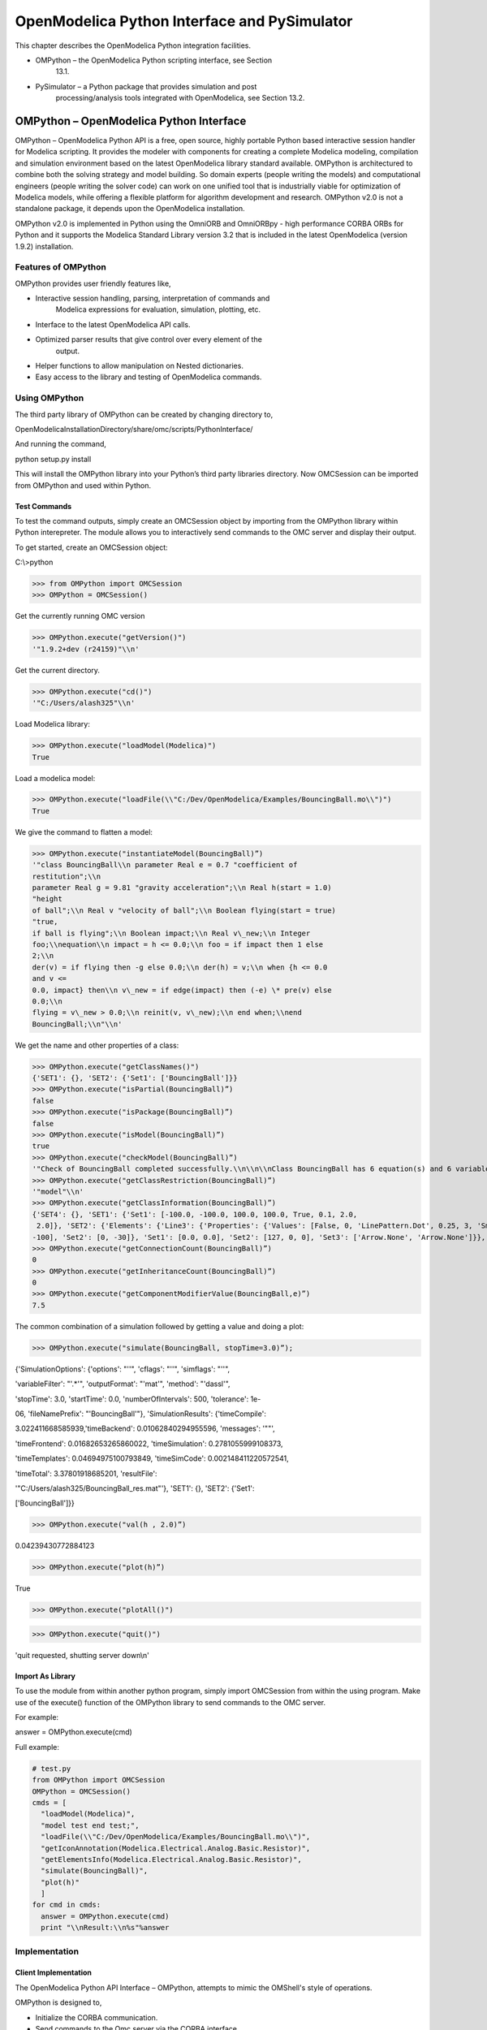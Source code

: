 OpenModelica Python Interface and PySimulator
=============================================

This chapter describes the OpenModelica Python integration facilities.

-  OMPython – the OpenModelica Python scripting interface, see Section
       13.1.

-  PySimulator – a Python package that provides simulation and post
       processing/analysis tools integrated with OpenModelica, see
       Section 13.2.

OMPython – OpenModelica Python Interface
----------------------------------------

OMPython – OpenModelica Python API is a free, open source, highly
portable Python based interactive session handler for Modelica
scripting. It provides the modeler with components for creating a
complete Modelica modeling, compilation and simulation environment based
on the latest OpenModelica library standard available. OMPython is
architectured to combine both the solving strategy and model building.
So domain experts (people writing the models) and computational
engineers (people writing the solver code) can work on one unified tool
that is industrially viable for optimization of Modelica models, while
offering a flexible platform for algorithm development and research.
OMPython v2.0 is not a standalone package, it depends upon the
OpenModelica installation.

OMPython v2.0 is implemented in Python using the OmniORB and OmniORBpy -
high performance CORBA ORBs for Python and it supports the Modelica
Standard Library version 3.2 that is included in the latest OpenModelica
(version 1.9.2) installation.

Features of OMPython
~~~~~~~~~~~~~~~~~~~~

OMPython provides user friendly features like,

-  Interactive session handling, parsing, interpretation of commands and
       Modelica expressions for evaluation, simulation, plotting, etc.

-  Interface to the latest OpenModelica API calls.

-  Optimized parser results that give control over every element of the
       output.

-  Helper functions to allow manipulation on Nested dictionaries.

-  Easy access to the library and testing of OpenModelica commands.

Using OMPython
~~~~~~~~~~~~~~

The third party library of OMPython can be created by changing directory
to,

OpenModelicaInstallationDirectory/share/omc/scripts/PythonInterface/

And running the command,

python setup.py install

This will install the OMPython library into your Python’s third party
libraries directory. Now OMCSession can be imported from OMPython and
used within Python.

Test Commands
^^^^^^^^^^^^^

To test the command outputs, simply create an OMCSession object by
importing from the OMPython library within Python interepreter. The
module allows you to interactively send commands to the OMC server and
display their output.

To get started, create an OMCSession object:

C:\\>python

>>> from OMPython import OMCSession
>>> OMPython = OMCSession()

Get the currently running OMC version

>>> OMPython.execute("getVersion()")
'"1.9.2+dev (r24159)"\\n'

Get the current directory.

>>> OMPython.execute("cd()")
'"C:/Users/alash325"\\n'

Load Modelica library:

>>> OMPython.execute("loadModel(Modelica)")
True

Load a modelica model:

>>> OMPython.execute("loadFile(\\"C:/Dev/OpenModelica/Examples/BouncingBall.mo\\")")
True

We give the command to flatten a model:

>>> OMPython.execute("instantiateModel(BouncingBall)”)
'"class BouncingBall\\n parameter Real e = 0.7 "coefficient of
restitution";\\n
parameter Real g = 9.81 "gravity acceleration";\\n Real h(start = 1.0)
"height
of ball";\\n Real v "velocity of ball";\\n Boolean flying(start = true)
"true,
if ball is flying";\\n Boolean impact;\\n Real v\_new;\\n Integer
foo;\\nequation\\n impact = h <= 0.0;\\n foo = if impact then 1 else
2;\\n
der(v) = if flying then -g else 0.0;\\n der(h) = v;\\n when {h <= 0.0
and v <=
0.0, impact} then\\n v\_new = if edge(impact) then (-e) \* pre(v) else
0.0;\\n
flying = v\_new > 0.0;\\n reinit(v, v\_new);\\n end when;\\nend
BouncingBall;\\n"\\n'

We get the name and other properties of a class:

>>> OMPython.execute("getClassNames()")
{'SET1': {}, 'SET2': {'Set1': ['BouncingBall']}}
>>> OMPython.execute("isPartial(BouncingBall)”)
false
>>> OMPython.execute("isPackage(BouncingBall)”)
false
>>> OMPython.execute("isModel(BouncingBall)”)
true
>>> OMPython.execute("checkModel(BouncingBall)”)
'"Check of BouncingBall completed successfully.\\n\\n\\nClass BouncingBall has 6 equation(s) and 6 variable(s).\\n1 of these are trivial equation(s).\\n"\\n'
>>> OMPython.execute("getClassRestriction(BouncingBall)”)
'"model"\\n'
>>> OMPython.execute("getClassInformation(BouncingBall)”)
{'SET4': {}, 'SET1': {'Set1': [-100.0, -100.0, 100.0, 100.0, True, 0.1, 2.0,
 2.0]}, 'SET2': {'Elements': {'Line3': {'Properties': {'Values': [False, 0, 'LinePattern.Dot', 0.25, 3, 'Smooth.None'], 'Subset1': {'Set1': [0,
-100], 'Set2': [0, -30]}, 'Set1': [0.0, 0.0], 'Set2': [127, 0, 0], 'Set3': ['Arrow.None', 'Arrow.None']}}, 'Line2': {'Properties': {'Values': [True, 0, 'LinePattern.Solid', 0.25, 3, 'Smooth.None'], 'Subset1': {'Set1': [70, 0], 'Set2': [90, 0]}, 'Set1': [0.0, 0.0], 'Set2': [0, 0, 255], 'Set3': ['Arrow.None', 'Arrow.None']}}, 'Line1': {'Properties': {'Values': [True, 0, 'LinePattern.Solid', 0.25, 3, 'Smooth.None'], 'Subset1': {'Set1': [-90, 0], 'Set2': [-70, 0]}, 'Set1': [0.0, 0.0], 'Set2': [0, 0,255], 'Set3' ['Arrow.None', 'Arrow.None']}}, 'Text2': {'Properties': {'Values': [True, 0, 'LinePattern.Solid', 'FillPattern.None', 0.25, '"%name"', 0, 'TextAlignment.Center'], 'Subset1': {'Set1': [-152, 87], 'Set2': [148, 47]}, 'Set1': [0.0, 0.0], 'Set2': [0, 0, 255], 'Set3': [0, 0, 0]}}, 'Text1': {'Properties': {'Values': [True, 0, 'LinePattern.Solid', 'FillPattern.None', 0.25, 0, 'TextAlignment.Center'], 'Subset1': {'Set1': [-144, -40], 'Set2': [142, -72]}, 'Set1': [0.0,0.0], 'Set2': [0, 0, 0], 'Results': {'"R': '%R"'}}}, 'Rectangle1': {'Properties': {'Values': [True, 0, 'LinePattern.Solid', 'FillPattern.Solid', 0.25, 'BorderPattern.None', 0], 'Subset1': {'Set1': [-70, 30], 'Set2': [70, -30]}, 'Set1': [0.0, 0.0], 'Set2': [0, 0, 255], 'Set3': [255, 255, 255]}}}}, 'SET3': {'Elements': {'Line3': {'Properties': {'Values': [False, 0, 'LinePattern.Dot', 0.25, 3, 'Smooth.None'], 'Subset1': {'Set1': [0, -100], 'Set2': [0, -30]}, 'Set1': [0.0, 0.0],'Set2': [127, 0, 0], 'Set3': ['Arrow.None', 'Arrow.None']}}, 'Line2': {'Properties': {'Values': [True, 0, 'LinePattern.Solid', 0.25, 3, 'Smooth.None'], 'Subset1': {'Set1': [70, 0], 'Set2': [90, 0]}, 'Set1': [0.0, 0.0], 'Set2': [0, 0, 255],'Set3': ['Arrow.None', 'Arrow.None']}}, 'Line1': {'Properties': {'Values': [True, 0, 'LinePattern.Solid', 0.25, 3, 'Smooth.None'], 'Subset1': {'Set1': [-90, 0],'Set2': [-70, 0]}, 'Set1': [0.0, 0.0], 'Set2': [0, 0, 255], 'Set3': ['Arrow.None', 'Arrow.None']}}, 'Text2': {'Properties': {'Values': [True, 0, 'LinePattern.Solid', 'FillPattern.None', 0.25, '"%name"', 0 'TextAlignment.Center'], 'Subset1': {'Set1': [-152, 87], 'Set2': [148, 47]}, 'Set1': [0.0, 0.0], 'Set2': [0, 0, 255], 'Set3': [0, 0, 0]}}, 'Text1': {'Properties': {'Values': [True, 0, 'LinePattern.Solid', 'FillPattern.None', 0.25, 0, 'TextAlignment.Center'], 'Subset1': {'Set1': [-144, -40], 'Set2': [142, -72]}, 'Set1': [0.0, 0.0], 'Set2': [0, 0, 0], 'Results': {'"R': '%R"'}}}, 'Rectangle1': {'Properties': {'Values': [True, 0, 'LinePattern.Solid', 'FillPattern.Solid', 0.25, 'BorderPattern.None', 0],'Subset1': {'Set1': [-70, 30], 'Set2': [70, -30]}, 'Set1': [0.0, 0.0], 'Set2': [0, 0, 255], 'Set3': [255, 255, 255]}}}, 'Set1': [-100.0, -100.0, 100.0, 100.0, True, 0.1,2.0, 2.0], 'Set2': ['"model"', '""', False, False, False, '"C:/Dev/OpenModelica/Examples/BouncingBall.mo"', False, 1, 1, 23, 17]}}
>>> OMPython.execute("getConnectionCount(BouncingBall)”)
0
>>> OMPython.execute("getInheritanceCount(BouncingBall)”)
0
>>> OMPython.execute("getComponentModifierValue(BouncingBall,e)”)
7.5

The common combination of a simulation followed by getting a value and
doing a plot:

>>> OMPython.execute("simulate(BouncingBall, stopTime=3.0)”);

{'SimulationOptions': {'options': "''", 'cflags': "''", 'simflags':
"''",

'variableFilter': "'.\*'", 'outputFormat': "'mat'", 'method': "'dassl'",

'stopTime': 3.0, 'startTime': 0.0, 'numberOfIntervals': 500,
'tolerance': 1e-

06, 'fileNamePrefix': "'BouncingBall'"}, 'SimulationResults':
{'timeCompile':

3.022411668585939,'timeBackend': 0.01062840294955596, 'messages': '""',

'timeFrontend': 0.01682653265860022, 'timeSimulation':
0.2781055999108373,

'timeTemplates': 0.04694975100793849, 'timeSimCode':
0.002148411220572541,

'timeTotal': 3.37801918685201, 'resultFile':

'"C:/Users/alash325/BouncingBall\_res.mat"'}, 'SET1': {}, 'SET2':
{'Set1':

['BouncingBall']}}

>>> OMPython.execute("val(h , 2.0)”)

0.04239430772884123

>>> OMPython.execute("plot(h)”)

True

|image50|

>>> OMPython.execute("plotAll()")

|image51|

>>> OMPython.execute("quit()")

'quit requested, shutting server down\\n'

Import As Library
^^^^^^^^^^^^^^^^^

To use the module from within another python program, simply import
OMCSession from within the using program. Make use of the execute()
function of the OMPython library to send commands to the OMC server.

For example:

answer = OMPython.execute(cmd)

Full example:

.. code-block:: python

  # test.py
  from OMPython import OMCSession
  OMPython = OMCSession()
  cmds = [
    "loadModel(Modelica)",
    "model test end test;",
    "loadFile(\\"C:/Dev/OpenModelica/Examples/BouncingBall.mo\\")",
    "getIconAnnotation(Modelica.Electrical.Analog.Basic.Resistor)",
    "getElementsInfo(Modelica.Electrical.Analog.Basic.Resistor)",
    "simulate(BouncingBall)",
    "plot(h)"
    ]
  for cmd in cmds:
    answer = OMPython.execute(cmd)
    print "\\nResult:\\n%s"%answer

Implementation
~~~~~~~~~~~~~~

Client Implementation
^^^^^^^^^^^^^^^^^^^^^

The OpenModelica Python API Interface – OMPython, attempts to mimic the
OMShell's style of operations.

OMPython is designed to,

-  Initialize the CORBA communication.

-  Send commands to the Omc server via the CORBA interface.

-  Receive the string results.

-  Use the Parser module to format the results.

-  Return or display the results.

Parser Implementation
^^^^^^^^^^^^^^^^^^^^^

Since the results of OMC are retrieved in a String format over CORBA,
some housekeeping has to be done to make sure the results are usable in
Python easily.

The Parser is designed to do the following,

-  Analyze the result string for categorical data.

-  Group each category under a category name.

-  Type cast the data within these categories.

-  Build a suitable data structure to hold these data so that the
       results can be easily accessed and used.

**Understanding the Parsed output**

Each command in OpenModelica produces a result that can be categorized
according to the statistics of the pattern of data presented in the
text. Grammar based parsers were found to be tedious to use because of
the complexity of the patterns of data.

The parser just type casts the data without "curly brackets" to the
appropriate data type and displays it as the result.

For example:

>> getVectorizationLimit()

<< 20

>> getNthInheritedClass(Modelica.Electrical.Analog.Basic.Resistor,1)

<< Modelica.Electrical.Analog.Interfaces.OnePort

However, multiple data types packed within a pair of quotations is
always treated as a full string.

For example:

>> getModelicaPath()

<< "C:/OpenModelica1.8.0/lib/omlibrary"

**The Dictionary data type in Python**

Dictionaries are found to be a useful datatype to pack data with
different datatypes. Dictionaries in Python are indexed by Keys unlike
the sequences, which are indexed by a range of numbers.

It is best to think of dictionaries as an unordered set of key:value
pairs, with the requirement that the keys are always unique. The common
operation on dictionaries is to store a value associated with a key and
retrieve the value using the key. This provides us the flexibility of
creating keys at runtime and accessing these values using their keys
later. All data within the dictionary are stored inside a named
dictionary. An empty dictionary is represented by a pair of braces {}.

From the reply of the OMC, the complicated result strings are usually
the ones found within the curly braces, in order to make a meaningful
categorization of the data within these brackets and to avoid the
potential complexities due to creating Dynamic variables, we introduce
the following notations that can be used within dictionaries,

-  SET

-  Set

-  Subset

-  Element

-  Results

-  Values

**SET**

A SET (note the capital letters) is used to group data that belong to
the first set of balanced curly brackets. According to the needed
semantics of the results, a SET can contain Sets, Subsets, Elements,
Values and Results. A SET can also be empty, denoted by {}. The SETs are
named with an increasing index starting from 1(one). This feature was
planned to eliminate the need for dynamic variable creation and having
duplicate Keys. The SET belongs within the dictionary, result.

For example:

>> strtok("abcbdef","b")

<< {'SET1': {'Values': ['"a","c","def"']}}

The command strtok tokenizes the string "abcbdef" at every occurrence of
b and produces a SET with values "a", "c", "def".

**Set**

A set is used to group all data within the a SET that is enclosed within
a pair of balanced {}s. A Set can contain only Values and Elements. A
set can also be empty, it can be depicted as {{}}, the outer brackets
compose a SET, the inner brackets are the Set within the SET.

**Subset**

A Subset is a two-level deep set that is found within a SET. A subset
can contain multiple Sets within its enclosure.

For example:

{SET1 {Subset1{Set1},{Set2},{Set3}}}

**Element**

Elements are the data which are grouped within a pair of Parenthesis (
). As observed from the results string, elements have an element name
that describes the data within them, so elements can be grouped by their
names. Also, many elements have the same names, so they are indexed by
increasing numbers starting from 1(one). Elements have the special
property of having one or more Sets and Subsets within them. However,
they are in turn enclosed within the SET.

For example:

>> getClassAttributes(test.mymodel)

<< {'SET1': {'Elements': {'rec1': {'Properties': {'Results': {'comment':
None, 'res

triction': 'MODEL', 'startLine': 1, 'partial': False, 'name':
'"mymodel"', 'enca

psulated': False, 'startColumn': 14, 'readonly': '"writable"',
'endColumn': 69,

'file': '"<interactive>"', 'endLine': 1, 'final': False}}}}}}

The result contains, a SET with a Element named rec1 which has
Properties which are Results (see below) of the element.

**Results**

Data that is related by the assignment operator "=", within the SETs are
denoted as Results. These assignments cannot be assigned to their actual
values unless they are related by a Name = Value relationship. So, they
form the sub-dictionary called Results within the Element (for example).
Then these values can be related by the key:value pair relationship.

For example:

>> getClassAttributes(test.mymodel)

<< {'SET1': {'Elements': {'rec1': {'Properties': {'Results': {'comment':
None, 'res

triction': 'MODEL', 'startLine': 1, 'partial': False, 'name':
'"mymodel"', 'enca

psulated': False, 'startColumn': 14, 'readonly': '"writable"',
'endColumn': 69,

'file': '"<interactive>"', 'endLine': 1, 'final': False}}}}}}

**Values**

Data within any or all of SETs, Sets, Elements and Subsets that are not
assignments and separated by commas are grouped together into a list
called "Values". The Values list may also be empty, due to Python's
representation of a null string "" as {}. Although a Null string is
still a Null value, sometimes it is possible to observe data grouped
into Values to look like Sets within the Values list.

For example:

>> getNthConnection(Modelica.Electrical.Analog.Examples.ChuaCircuit,2)

<< {'SET1': {'Set1': ['G.n', 'Nr.p', {}]}}

The Simulation Results
^^^^^^^^^^^^^^^^^^^^^^

The OMPython.execute("simulate(BouncingBall)”) command produces output
that has no SET or Set data in it. Instead, for simplicity, it has two
dictionaries namely, SimulationResults and SimulationOptions within the
result dictionary.

For example:

|image52|

Record Construction
^^^^^^^^^^^^^^^^^^^

The OpenModelica commands that produce output with Record constructs
also do not have SET or Set data within them. The results of the output
are packed within the RecordResults dictionary.

For example:

OMPython.execute("checkSettings()")

|image53|

API – List of Commands
~~~~~~~~~~~~~~~~~~~~~~

TODO: This belongs in a different chapter.

The following table contains brief descriptions of the API/ commands
that are available in the OpenModelica environment, which can be called
using Python or Modelica scripting.

+------------------------------------+-------------------------------------------------------------------------------------------------------------------------------------------------------------------------------------------------------------------------------------------------------------------------------------------------------------------------------------------------+
| Command                            | Description                                                                                                                                                                                                                                                                                                                                     |
+------------------------------------+-------------------------------------------------------------------------------------------------------------------------------------------------------------------------------------------------------------------------------------------------------------------------------------------------------------------------------------------------+
| simulate                           | Simulates a model.                                                                                                                                                                                                                                                                                                                              |
|                                    |                                                                                                                                                                                                                                                                                                                                                 |
|                                    | **Interface:**                                                                                                                                                                                                                                                                                                                                  |
|                                    |                                                                                                                                                                                                                                                                                                                                                 |
|                                    | function simulate                                                                                                                                                                                                                                                                                                                               |
|                                    |                                                                                                                                                                                                                                                                                                                                                 |
|                                    | input TypeName className;                                                                                                                                                                                                                                                                                                                       |
|                                    |                                                                                                                                                                                                                                                                                                                                                 |
|                                    | input Real startTime=0;                                                                                                                                                                                                                                                                                                                         |
|                                    |                                                                                                                                                                                                                                                                                                                                                 |
|                                    | input Real stopTime=1;                                                                                                                                                                                                                                                                                                                          |
|                                    |                                                                                                                                                                                                                                                                                                                                                 |
|                                    | input Integer numberOfIntervals=500;                                                                                                                                                                                                                                                                                                            |
|                                    |                                                                                                                                                                                                                                                                                                                                                 |
|                                    | input Real tolerance=1e-4;                                                                                                                                                                                                                                                                                                                      |
|                                    |                                                                                                                                                                                                                                                                                                                                                 |
|                                    | input String method=”dassl”; See Appendix C for solver details.                                                                                                                                                                                                                                                                                 |
|                                    |                                                                                                                                                                                                                                                                                                                                                 |
|                                    | input String outputFormat=”mat”; {mat, plt, csv, empty}                                                                                                                                                                                                                                                                                         |
|                                    |                                                                                                                                                                                                                                                                                                                                                 |
|                                    | input String fileNamePrefix=””;                                                                                                                                                                                                                                                                                                                 |
|                                    |                                                                                                                                                                                                                                                                                                                                                 |
|                                    | input String variableFilter=””;                                                                                                                                                                                                                                                                                                                 |
|                                    |                                                                                                                                                                                                                                                                                                                                                 |
|                                    | input String cflags=””;                                                                                                                                                                                                                                                                                                                         |
|                                    |                                                                                                                                                                                                                                                                                                                                                 |
|                                    | input String simflags=””;                                                                                                                                                                                                                                                                                                                       |
|                                    |                                                                                                                                                                                                                                                                                                                                                 |
|                                    | ouput SimulationResult simRes;                                                                                                                                                                                                                                                                                                                  |
|                                    |                                                                                                                                                                                                                                                                                                                                                 |
|                                    | end simulate;                                                                                                                                                                                                                                                                                                                                   |
|                                    |                                                                                                                                                                                                                                                                                                                                                 |
|                                    | **SimulationResult:**                                                                                                                                                                                                                                                                                                                           |
|                                    |                                                                                                                                                                                                                                                                                                                                                 |
|                                    | Record SimulationResult                                                                                                                                                                                                                                                                                                                         |
|                                    |                                                                                                                                                                                                                                                                                                                                                 |
|                                    | String resultFile;                                                                                                                                                                                                                                                                                                                              |
|                                    |                                                                                                                                                                                                                                                                                                                                                 |
|                                    | String simulationOptions;                                                                                                                                                                                                                                                                                                                       |
|                                    |                                                                                                                                                                                                                                                                                                                                                 |
|                                    | String messages;                                                                                                                                                                                                                                                                                                                                |
|                                    |                                                                                                                                                                                                                                                                                                                                                 |
|                                    | Real timeFrontend;                                                                                                                                                                                                                                                                                                                              |
|                                    |                                                                                                                                                                                                                                                                                                                                                 |
|                                    | Real timeBackend;                                                                                                                                                                                                                                                                                                                               |
|                                    |                                                                                                                                                                                                                                                                                                                                                 |
|                                    | Real timeSimCode;                                                                                                                                                                                                                                                                                                                               |
|                                    |                                                                                                                                                                                                                                                                                                                                                 |
|                                    | Real timeTemplates;                                                                                                                                                                                                                                                                                                                             |
|                                    |                                                                                                                                                                                                                                                                                                                                                 |
|                                    | Real timeCompile;                                                                                                                                                                                                                                                                                                                               |
|                                    |                                                                                                                                                                                                                                                                                                                                                 |
|                                    | Real timeSimulation;                                                                                                                                                                                                                                                                                                                            |
|                                    |                                                                                                                                                                                                                                                                                                                                                 |
|                                    | Real timeTotal;                                                                                                                                                                                                                                                                                                                                 |
|                                    |                                                                                                                                                                                                                                                                                                                                                 |
|                                    | End SimulationResult;                                                                                                                                                                                                                                                                                                                           |
+------------------------------------+-------------------------------------------------------------------------------------------------------------------------------------------------------------------------------------------------------------------------------------------------------------------------------------------------------------------------------------------------+
| appendEnvironmentVar               | Appends a variable to the environment variables list.                                                                                                                                                                                                                                                                                           |
|                                    |                                                                                                                                                                                                                                                                                                                                                 |
|                                    | **Interface:**                                                                                                                                                                                                                                                                                                                                  |
|                                    |                                                                                                                                                                                                                                                                                                                                                 |
|                                    | function appendEnvironmentVar                                                                                                                                                                                                                                                                                                                   |
|                                    |                                                                                                                                                                                                                                                                                                                                                 |
|                                    | input String var;                                                                                                                                                                                                                                                                                                                               |
|                                    |                                                                                                                                                                                                                                                                                                                                                 |
|                                    | input String value;                                                                                                                                                                                                                                                                                                                             |
|                                    |                                                                                                                                                                                                                                                                                                                                                 |
|                                    | output String result "returns \\"error\\" if the variable could not be appended";                                                                                                                                                                                                                                                               |
|                                    |                                                                                                                                                                                                                                                                                                                                                 |
|                                    | end appendEnvironmentVar;                                                                                                                                                                                                                                                                                                                       |
+------------------------------------+-------------------------------------------------------------------------------------------------------------------------------------------------------------------------------------------------------------------------------------------------------------------------------------------------------------------------------------------------+
| basename                           | Returns the base name (file part) of a file path. Similar to `*basename(3)* <http://linux.die.net/man/3/basename>`__, but with the safety of Modelica strings.                                                                                                                                                                                  |
|                                    |                                                                                                                                                                                                                                                                                                                                                 |
|                                    | **Interface:**                                                                                                                                                                                                                                                                                                                                  |
|                                    |                                                                                                                                                                                                                                                                                                                                                 |
|                                    | function basename                                                                                                                                                                                                                                                                                                                               |
|                                    |                                                                                                                                                                                                                                                                                                                                                 |
|                                    | input String path;                                                                                                                                                                                                                                                                                                                              |
|                                    |                                                                                                                                                                                                                                                                                                                                                 |
|                                    | output String basename;                                                                                                                                                                                                                                                                                                                         |
|                                    |                                                                                                                                                                                                                                                                                                                                                 |
|                                    | end basename;                                                                                                                                                                                                                                                                                                                                   |
+------------------------------------+-------------------------------------------------------------------------------------------------------------------------------------------------------------------------------------------------------------------------------------------------------------------------------------------------------------------------------------------------+
| cd                                 | change directory to the given path (which may be either relative or absolute) returns the new working directory on success or a message on failure if the given path is the empty string, the function simply returns the current working directory.                                                                                            |
|                                    |                                                                                                                                                                                                                                                                                                                                                 |
|                                    | **Interface:**                                                                                                                                                                                                                                                                                                                                  |
|                                    |                                                                                                                                                                                                                                                                                                                                                 |
|                                    | function cd                                                                                                                                                                                                                                                                                                                                     |
|                                    |                                                                                                                                                                                                                                                                                                                                                 |
|                                    | input String newWorkingDirectory = "";                                                                                                                                                                                                                                                                                                          |
|                                    |                                                                                                                                                                                                                                                                                                                                                 |
|                                    | output String workingDirectory;                                                                                                                                                                                                                                                                                                                 |
|                                    |                                                                                                                                                                                                                                                                                                                                                 |
|                                    | end cd;                                                                                                                                                                                                                                                                                                                                         |
+------------------------------------+-------------------------------------------------------------------------------------------------------------------------------------------------------------------------------------------------------------------------------------------------------------------------------------------------------------------------------------------------+
| checkAllModelsRecursive            | Checks all models recursively and returns number of variables and equations.                                                                                                                                                                                                                                                                    |
|                                    |                                                                                                                                                                                                                                                                                                                                                 |
|                                    | **Interface:**                                                                                                                                                                                                                                                                                                                                  |
|                                    |                                                                                                                                                                                                                                                                                                                                                 |
|                                    | function checkAllModelsRecursive                                                                                                                                                                                                                                                                                                                |
|                                    |                                                                                                                                                                                                                                                                                                                                                 |
|                                    | input TypeName className;                                                                                                                                                                                                                                                                                                                       |
|                                    |                                                                                                                                                                                                                                                                                                                                                 |
|                                    | input Boolean checkProtected = false "Checks also protected classes if true";                                                                                                                                                                                                                                                                   |
|                                    |                                                                                                                                                                                                                                                                                                                                                 |
|                                    | output String result;                                                                                                                                                                                                                                                                                                                           |
|                                    |                                                                                                                                                                                                                                                                                                                                                 |
|                                    | end checkAllModelsRecursive;                                                                                                                                                                                                                                                                                                                    |
+------------------------------------+-------------------------------------------------------------------------------------------------------------------------------------------------------------------------------------------------------------------------------------------------------------------------------------------------------------------------------------------------+
| checkModel                         | Checks a model and returns number of variables and equations.                                                                                                                                                                                                                                                                                   |
|                                    |                                                                                                                                                                                                                                                                                                                                                 |
|                                    | **Interface:**                                                                                                                                                                                                                                                                                                                                  |
|                                    |                                                                                                                                                                                                                                                                                                                                                 |
|                                    | function checkModel                                                                                                                                                                                                                                                                                                                             |
|                                    |                                                                                                                                                                                                                                                                                                                                                 |
|                                    | input TypeName className;                                                                                                                                                                                                                                                                                                                       |
|                                    |                                                                                                                                                                                                                                                                                                                                                 |
|                                    | output String result;                                                                                                                                                                                                                                                                                                                           |
|                                    |                                                                                                                                                                                                                                                                                                                                                 |
|                                    | end checkModel;                                                                                                                                                                                                                                                                                                                                 |
+------------------------------------+-------------------------------------------------------------------------------------------------------------------------------------------------------------------------------------------------------------------------------------------------------------------------------------------------------------------------------------------------+
| checkSettings                      | Display some diagnostics.                                                                                                                                                                                                                                                                                                                       |
|                                    |                                                                                                                                                                                                                                                                                                                                                 |
|                                    | **Interface:**                                                                                                                                                                                                                                                                                                                                  |
|                                    |                                                                                                                                                                                                                                                                                                                                                 |
|                                    | function checkSettings                                                                                                                                                                                                                                                                                                                          |
|                                    |                                                                                                                                                                                                                                                                                                                                                 |
|                                    | output CheckSettingsResult result;                                                                                                                                                                                                                                                                                                              |
|                                    |                                                                                                                                                                                                                                                                                                                                                 |
|                                    | end checkSettings;                                                                                                                                                                                                                                                                                                                              |
|                                    |                                                                                                                                                                                                                                                                                                                                                 |
|                                    | **CheckSettingsResult:**                                                                                                                                                                                                                                                                                                                        |
|                                    |                                                                                                                                                                                                                                                                                                                                                 |
|                                    | String OPENMODELICAHOME,OPENMODELICALIBRARY,OMC\_PATH;                                                                                                                                                                                                                                                                                          |
|                                    |                                                                                                                                                                                                                                                                                                                                                 |
|                                    | Boolean OMC\_FOUND;                                                                                                                                                                                                                                                                                                                             |
|                                    |                                                                                                                                                                                                                                                                                                                                                 |
|                                    | String MODELICAUSERCFLAGS,WORKING\_DIRECTORY;                                                                                                                                                                                                                                                                                                   |
|                                    |                                                                                                                                                                                                                                                                                                                                                 |
|                                    | Boolean CREATE\_FILE\_WORKS,REMOVE\_FILE\_WORKS;                                                                                                                                                                                                                                                                                                |
|                                    |                                                                                                                                                                                                                                                                                                                                                 |
|                                    | String OS, SYSTEM\_INFO,SENDDATALIBS,C\_COMPILER;                                                                                                                                                                                                                                                                                               |
|                                    |                                                                                                                                                                                                                                                                                                                                                 |
|                                    | Boolean C\_COMPILER\_RESPONDING;                                                                                                                                                                                                                                                                                                                |
|                                    |                                                                                                                                                                                                                                                                                                                                                 |
|                                    | String CONFIGURE\_CMDLINE;                                                                                                                                                                                                                                                                                                                      |
|                                    |                                                                                                                                                                                                                                                                                                                                                 |
|                                    | end CheckSettingsResult;                                                                                                                                                                                                                                                                                                                        |
+------------------------------------+-------------------------------------------------------------------------------------------------------------------------------------------------------------------------------------------------------------------------------------------------------------------------------------------------------------------------------------------------+
| clear                              | Clears everything: symboltable and variables.                                                                                                                                                                                                                                                                                                   |
|                                    |                                                                                                                                                                                                                                                                                                                                                 |
|                                    | **Interface:**                                                                                                                                                                                                                                                                                                                                  |
|                                    |                                                                                                                                                                                                                                                                                                                                                 |
|                                    | function clear                                                                                                                                                                                                                                                                                                                                  |
|                                    |                                                                                                                                                                                                                                                                                                                                                 |
|                                    | output Boolean success;                                                                                                                                                                                                                                                                                                                         |
|                                    |                                                                                                                                                                                                                                                                                                                                                 |
|                                    | end clear;                                                                                                                                                                                                                                                                                                                                      |
+------------------------------------+-------------------------------------------------------------------------------------------------------------------------------------------------------------------------------------------------------------------------------------------------------------------------------------------------------------------------------------------------+
| clearMessages                      | Clears the error buffer.                                                                                                                                                                                                                                                                                                                        |
|                                    |                                                                                                                                                                                                                                                                                                                                                 |
|                                    | **Interface:**                                                                                                                                                                                                                                                                                                                                  |
|                                    |                                                                                                                                                                                                                                                                                                                                                 |
|                                    | function clearMessages                                                                                                                                                                                                                                                                                                                          |
|                                    |                                                                                                                                                                                                                                                                                                                                                 |
|                                    | output Boolean success;                                                                                                                                                                                                                                                                                                                         |
|                                    |                                                                                                                                                                                                                                                                                                                                                 |
|                                    | end clearMessages;                                                                                                                                                                                                                                                                                                                              |
+------------------------------------+-------------------------------------------------------------------------------------------------------------------------------------------------------------------------------------------------------------------------------------------------------------------------------------------------------------------------------------------------+
| clearVariables                     | Clear all user defined variables.                                                                                                                                                                                                                                                                                                               |
|                                    |                                                                                                                                                                                                                                                                                                                                                 |
|                                    | **Interface:**                                                                                                                                                                                                                                                                                                                                  |
|                                    |                                                                                                                                                                                                                                                                                                                                                 |
|                                    | function clearVariables                                                                                                                                                                                                                                                                                                                         |
|                                    |                                                                                                                                                                                                                                                                                                                                                 |
|                                    | output Boolean success;                                                                                                                                                                                                                                                                                                                         |
|                                    |                                                                                                                                                                                                                                                                                                                                                 |
|                                    | end clearVariables;                                                                                                                                                                                                                                                                                                                             |
+------------------------------------+-------------------------------------------------------------------------------------------------------------------------------------------------------------------------------------------------------------------------------------------------------------------------------------------------------------------------------------------------+
| closeSimulationResultFile          | Closes the current simulation result file. Only needed by Windows. Windows cannot handle reading and writing to the same file from different processes. To allow OMEdit to make successful simulation again on the same file we must close the file after reading the Simulation Result Variables. Even OMEdit only use this API for Windows.   |
|                                    |                                                                                                                                                                                                                                                                                                                                                 |
|                                    | **Interface:**                                                                                                                                                                                                                                                                                                                                  |
|                                    |                                                                                                                                                                                                                                                                                                                                                 |
|                                    | function closeSimulationResultFile                                                                                                                                                                                                                                                                                                              |
|                                    |                                                                                                                                                                                                                                                                                                                                                 |
|                                    | output Boolean success;                                                                                                                                                                                                                                                                                                                         |
|                                    |                                                                                                                                                                                                                                                                                                                                                 |
|                                    | end closeSimulationResultFile;                                                                                                                                                                                                                                                                                                                  |
+------------------------------------+-------------------------------------------------------------------------------------------------------------------------------------------------------------------------------------------------------------------------------------------------------------------------------------------------------------------------------------------------+
| codeToString                       | **Interface:**                                                                                                                                                                                                                                                                                                                                  |
|                                    |                                                                                                                                                                                                                                                                                                                                                 |
|                                    | function codeToString                                                                                                                                                                                                                                                                                                                           |
|                                    |                                                                                                                                                                                                                                                                                                                                                 |
|                                    | input $Code className;                                                                                                                                                                                                                                                                                                                          |
|                                    |                                                                                                                                                                                                                                                                                                                                                 |
|                                    | output String string;                                                                                                                                                                                                                                                                                                                           |
|                                    |                                                                                                                                                                                                                                                                                                                                                 |
|                                    | end codeToString;                                                                                                                                                                                                                                                                                                                               |
+------------------------------------+-------------------------------------------------------------------------------------------------------------------------------------------------------------------------------------------------------------------------------------------------------------------------------------------------------------------------------------------------+
| compareSimulationResults           | Compares simulation results.                                                                                                                                                                                                                                                                                                                    |
|                                    |                                                                                                                                                                                                                                                                                                                                                 |
|                                    | **Interface:**                                                                                                                                                                                                                                                                                                                                  |
|                                    |                                                                                                                                                                                                                                                                                                                                                 |
|                                    | function compareSimulationResults                                                                                                                                                                                                                                                                                                               |
|                                    |                                                                                                                                                                                                                                                                                                                                                 |
|                                    | input String filename;                                                                                                                                                                                                                                                                                                                          |
|                                    |                                                                                                                                                                                                                                                                                                                                                 |
|                                    | input String reffilename;                                                                                                                                                                                                                                                                                                                       |
|                                    |                                                                                                                                                                                                                                                                                                                                                 |
|                                    | input String logfilename;                                                                                                                                                                                                                                                                                                                       |
|                                    |                                                                                                                                                                                                                                                                                                                                                 |
|                                    | input Real refTol;                                                                                                                                                                                                                                                                                                                              |
|                                    |                                                                                                                                                                                                                                                                                                                                                 |
|                                    | input Real absTol;                                                                                                                                                                                                                                                                                                                              |
|                                    |                                                                                                                                                                                                                                                                                                                                                 |
|                                    | input String[:] vars;                                                                                                                                                                                                                                                                                                                           |
|                                    |                                                                                                                                                                                                                                                                                                                                                 |
|                                    | output String result;                                                                                                                                                                                                                                                                                                                           |
|                                    |                                                                                                                                                                                                                                                                                                                                                 |
|                                    | end compareSimulationResults;                                                                                                                                                                                                                                                                                                                   |
+------------------------------------+-------------------------------------------------------------------------------------------------------------------------------------------------------------------------------------------------------------------------------------------------------------------------------------------------------------------------------------------------+
| deleteFile                         | Deletes a file with the given name.                                                                                                                                                                                                                                                                                                             |
|                                    |                                                                                                                                                                                                                                                                                                                                                 |
|                                    | **Interface:**                                                                                                                                                                                                                                                                                                                                  |
|                                    |                                                                                                                                                                                                                                                                                                                                                 |
|                                    | function deleteFile                                                                                                                                                                                                                                                                                                                             |
|                                    |                                                                                                                                                                                                                                                                                                                                                 |
|                                    | input String fileName;                                                                                                                                                                                                                                                                                                                          |
|                                    |                                                                                                                                                                                                                                                                                                                                                 |
|                                    | output Boolean success;                                                                                                                                                                                                                                                                                                                         |
|                                    |                                                                                                                                                                                                                                                                                                                                                 |
|                                    | end deleteFile;                                                                                                                                                                                                                                                                                                                                 |
+------------------------------------+-------------------------------------------------------------------------------------------------------------------------------------------------------------------------------------------------------------------------------------------------------------------------------------------------------------------------------------------------+
| dirname                            | Returns the directory name of a file path. Similar to `*dirname(3)* <http://linux.die.net/man/3/dirname>`__, but with the safety of Modelica strings.                                                                                                                                                                                           |
|                                    |                                                                                                                                                                                                                                                                                                                                                 |
|                                    | **Interface:**                                                                                                                                                                                                                                                                                                                                  |
|                                    |                                                                                                                                                                                                                                                                                                                                                 |
|                                    | function dirname                                                                                                                                                                                                                                                                                                                                |
|                                    |                                                                                                                                                                                                                                                                                                                                                 |
|                                    | input String path;                                                                                                                                                                                                                                                                                                                              |
|                                    |                                                                                                                                                                                                                                                                                                                                                 |
|                                    | output String dirname;                                                                                                                                                                                                                                                                                                                          |
|                                    |                                                                                                                                                                                                                                                                                                                                                 |
|                                    | end dirname;                                                                                                                                                                                                                                                                                                                                    |
+------------------------------------+-------------------------------------------------------------------------------------------------------------------------------------------------------------------------------------------------------------------------------------------------------------------------------------------------------------------------------------------------+
| dumpXMLDAE                         | Outputs the DAE system corresponding to a specific model.                                                                                                                                                                                                                                                                                       |
|                                    |                                                                                                                                                                                                                                                                                                                                                 |
|                                    | **Interface:**                                                                                                                                                                                                                                                                                                                                  |
|                                    |                                                                                                                                                                                                                                                                                                                                                 |
|                                    | function dumpXMLDAE                                                                                                                                                                                                                                                                                                                             |
|                                    |                                                                                                                                                                                                                                                                                                                                                 |
|                                    | input TypeName className;                                                                                                                                                                                                                                                                                                                       |
|                                    |                                                                                                                                                                                                                                                                                                                                                 |
|                                    | input String translationLevel = "flat";                                                                                                                                                                                                                                                                                                         |
|                                    |                                                                                                                                                                                                                                                                                                                                                 |
|                                    | input Boolean addOriginalIncidenceMatrix = false;                                                                                                                                                                                                                                                                                               |
|                                    |                                                                                                                                                                                                                                                                                                                                                 |
|                                    | input Boolean addSolvingInfo = false;                                                                                                                                                                                                                                                                                                           |
|                                    |                                                                                                                                                                                                                                                                                                                                                 |
|                                    | input Boolean addMathMLCode = false;                                                                                                                                                                                                                                                                                                            |
|                                    |                                                                                                                                                                                                                                                                                                                                                 |
|                                    | input Boolean dumpResiduals = false;                                                                                                                                                                                                                                                                                                            |
|                                    |                                                                                                                                                                                                                                                                                                                                                 |
|                                    | input String fileNamePrefix = "<default>" "this is the className in string form by default";                                                                                                                                                                                                                                                    |
|                                    |                                                                                                                                                                                                                                                                                                                                                 |
|                                    | input Boolean storeInTemp = false;                                                                                                                                                                                                                                                                                                              |
|                                    |                                                                                                                                                                                                                                                                                                                                                 |
|                                    | output String result[2] "Contents, Message/Filename; why is this an array and not 2 output arguments?";                                                                                                                                                                                                                                         |
|                                    |                                                                                                                                                                                                                                                                                                                                                 |
|                                    | end dumpXMLDAE;                                                                                                                                                                                                                                                                                                                                 |
+------------------------------------+-------------------------------------------------------------------------------------------------------------------------------------------------------------------------------------------------------------------------------------------------------------------------------------------------------------------------------------------------+
| echo                               | echo(false) disables Interactive output, echo(true) enables it again.                                                                                                                                                                                                                                                                           |
|                                    |                                                                                                                                                                                                                                                                                                                                                 |
|                                    | **Interface:**                                                                                                                                                                                                                                                                                                                                  |
|                                    |                                                                                                                                                                                                                                                                                                                                                 |
|                                    | function echo                                                                                                                                                                                                                                                                                                                                   |
|                                    |                                                                                                                                                                                                                                                                                                                                                 |
|                                    | input Boolean setEcho;                                                                                                                                                                                                                                                                                                                          |
|                                    |                                                                                                                                                                                                                                                                                                                                                 |
|                                    | output Boolean newEcho;                                                                                                                                                                                                                                                                                                                         |
|                                    |                                                                                                                                                                                                                                                                                                                                                 |
|                                    | end echo;                                                                                                                                                                                                                                                                                                                                       |
+------------------------------------+-------------------------------------------------------------------------------------------------------------------------------------------------------------------------------------------------------------------------------------------------------------------------------------------------------------------------------------------------+
| generateCode                       | The input is a function name for which C-code is generated and compiled into a dll/so.                                                                                                                                                                                                                                                          |
|                                    |                                                                                                                                                                                                                                                                                                                                                 |
|                                    | **Interface:**                                                                                                                                                                                                                                                                                                                                  |
|                                    |                                                                                                                                                                                                                                                                                                                                                 |
|                                    | function generateCode                                                                                                                                                                                                                                                                                                                           |
|                                    |                                                                                                                                                                                                                                                                                                                                                 |
|                                    | input TypeName className;                                                                                                                                                                                                                                                                                                                       |
|                                    |                                                                                                                                                                                                                                                                                                                                                 |
|                                    | output Boolean success;                                                                                                                                                                                                                                                                                                                         |
|                                    |                                                                                                                                                                                                                                                                                                                                                 |
|                                    | end generateCode;                                                                                                                                                                                                                                                                                                                               |
+------------------------------------+-------------------------------------------------------------------------------------------------------------------------------------------------------------------------------------------------------------------------------------------------------------------------------------------------------------------------------------------------+
| generateHeader                     | **Interface:**                                                                                                                                                                                                                                                                                                                                  |
|                                    |                                                                                                                                                                                                                                                                                                                                                 |
|                                    | function generateHeader                                                                                                                                                                                                                                                                                                                         |
|                                    |                                                                                                                                                                                                                                                                                                                                                 |
|                                    | input String fileName;                                                                                                                                                                                                                                                                                                                          |
|                                    |                                                                                                                                                                                                                                                                                                                                                 |
|                                    | output Boolean success;                                                                                                                                                                                                                                                                                                                         |
|                                    |                                                                                                                                                                                                                                                                                                                                                 |
|                                    | end generateHeader;                                                                                                                                                                                                                                                                                                                             |
+------------------------------------+-------------------------------------------------------------------------------------------------------------------------------------------------------------------------------------------------------------------------------------------------------------------------------------------------------------------------------------------------+
| generateSeparateCode               | **Interface:**                                                                                                                                                                                                                                                                                                                                  |
|                                    |                                                                                                                                                                                                                                                                                                                                                 |
|                                    | function generateSeparateCode                                                                                                                                                                                                                                                                                                                   |
|                                    |                                                                                                                                                                                                                                                                                                                                                 |
|                                    | output Boolean success;                                                                                                                                                                                                                                                                                                                         |
|                                    |                                                                                                                                                                                                                                                                                                                                                 |
|                                    | end generateSeparateCode;                                                                                                                                                                                                                                                                                                                       |
+------------------------------------+-------------------------------------------------------------------------------------------------------------------------------------------------------------------------------------------------------------------------------------------------------------------------------------------------------------------------------------------------+
| getAlgorithmCount                  | Counts the number of Algorithm sections in a class.                                                                                                                                                                                                                                                                                             |
|                                    |                                                                                                                                                                                                                                                                                                                                                 |
|                                    | **Interface:**                                                                                                                                                                                                                                                                                                                                  |
|                                    |                                                                                                                                                                                                                                                                                                                                                 |
|                                    | function getAlgorithmCount                                                                                                                                                                                                                                                                                                                      |
|                                    |                                                                                                                                                                                                                                                                                                                                                 |
|                                    | input TypeName class\_;                                                                                                                                                                                                                                                                                                                         |
|                                    |                                                                                                                                                                                                                                                                                                                                                 |
|                                    | output Integer count;                                                                                                                                                                                                                                                                                                                           |
|                                    |                                                                                                                                                                                                                                                                                                                                                 |
|                                    | end getAlgorithmCount;                                                                                                                                                                                                                                                                                                                          |
+------------------------------------+-------------------------------------------------------------------------------------------------------------------------------------------------------------------------------------------------------------------------------------------------------------------------------------------------------------------------------------------------+
| getAlgorithmItemsCount             | Counts the number of Algorithm items in a class.                                                                                                                                                                                                                                                                                                |
|                                    |                                                                                                                                                                                                                                                                                                                                                 |
|                                    | **Interface:**                                                                                                                                                                                                                                                                                                                                  |
|                                    |                                                                                                                                                                                                                                                                                                                                                 |
|                                    | function getAlgorithmItemsCount                                                                                                                                                                                                                                                                                                                 |
|                                    |                                                                                                                                                                                                                                                                                                                                                 |
|                                    | input TypeName class\_;                                                                                                                                                                                                                                                                                                                         |
|                                    |                                                                                                                                                                                                                                                                                                                                                 |
|                                    | output Integer count;                                                                                                                                                                                                                                                                                                                           |
|                                    |                                                                                                                                                                                                                                                                                                                                                 |
|                                    | end getAlgorithmItemsCount;                                                                                                                                                                                                                                                                                                                     |
+------------------------------------+-------------------------------------------------------------------------------------------------------------------------------------------------------------------------------------------------------------------------------------------------------------------------------------------------------------------------------------------------+
| getAnnotationCount                 | Counts the number of Annotation sections in a class.                                                                                                                                                                                                                                                                                            |
|                                    |                                                                                                                                                                                                                                                                                                                                                 |
|                                    | **Interface:**                                                                                                                                                                                                                                                                                                                                  |
|                                    |                                                                                                                                                                                                                                                                                                                                                 |
|                                    | function getAnnotationCount                                                                                                                                                                                                                                                                                                                     |
|                                    |                                                                                                                                                                                                                                                                                                                                                 |
|                                    | input TypeName class\_;                                                                                                                                                                                                                                                                                                                         |
|                                    |                                                                                                                                                                                                                                                                                                                                                 |
|                                    | output Integer count;                                                                                                                                                                                                                                                                                                                           |
|                                    |                                                                                                                                                                                                                                                                                                                                                 |
|                                    | end getAnnotationCount;                                                                                                                                                                                                                                                                                                                         |
+------------------------------------+-------------------------------------------------------------------------------------------------------------------------------------------------------------------------------------------------------------------------------------------------------------------------------------------------------------------------------------------------+
| getAnnotationVersion               | Returns the current annotation version.                                                                                                                                                                                                                                                                                                         |
|                                    |                                                                                                                                                                                                                                                                                                                                                 |
|                                    | **Interface:**                                                                                                                                                                                                                                                                                                                                  |
|                                    |                                                                                                                                                                                                                                                                                                                                                 |
|                                    | function getAnnotationVersion                                                                                                                                                                                                                                                                                                                   |
|                                    |                                                                                                                                                                                                                                                                                                                                                 |
|                                    | output String annotationVersion;                                                                                                                                                                                                                                                                                                                |
|                                    |                                                                                                                                                                                                                                                                                                                                                 |
|                                    | end getAnnotationVersion;                                                                                                                                                                                                                                                                                                                       |
+------------------------------------+-------------------------------------------------------------------------------------------------------------------------------------------------------------------------------------------------------------------------------------------------------------------------------------------------------------------------------------------------+
| getAstAsCorbaString                | Print the whole AST on the CORBA format for records, e.g.                                                                                                                                                                                                                                                                                       |
|                                    |                                                                                                                                                                                                                                                                                                                                                 |
|                                    | record Absyn.PROGRAM                                                                                                                                                                                                                                                                                                                            |
|                                    |                                                                                                                                                                                                                                                                                                                                                 |
|                                    | classes = ...,                                                                                                                                                                                                                                                                                                                                  |
|                                    |                                                                                                                                                                                                                                                                                                                                                 |
|                                    | within\_ = ...,                                                                                                                                                                                                                                                                                                                                 |
|                                    |                                                                                                                                                                                                                                                                                                                                                 |
|                                    | globalBuildTimes = ...                                                                                                                                                                                                                                                                                                                          |
|                                    |                                                                                                                                                                                                                                                                                                                                                 |
|                                    | end Absyn.PROGRAM;                                                                                                                                                                                                                                                                                                                              |
|                                    |                                                                                                                                                                                                                                                                                                                                                 |
|                                    | **Interface:**                                                                                                                                                                                                                                                                                                                                  |
|                                    |                                                                                                                                                                                                                                                                                                                                                 |
|                                    | function getAstAsCorbaString                                                                                                                                                                                                                                                                                                                    |
|                                    |                                                                                                                                                                                                                                                                                                                                                 |
|                                    | input String fileName = "<interactive>";                                                                                                                                                                                                                                                                                                        |
|                                    |                                                                                                                                                                                                                                                                                                                                                 |
|                                    | output String result "returns the string if fileName is interactive; else it returns ok or error depending on if writing the file succeeded";                                                                                                                                                                                                   |
|                                    |                                                                                                                                                                                                                                                                                                                                                 |
|                                    | end getAstAsCorbaString;                                                                                                                                                                                                                                                                                                                        |
+------------------------------------+-------------------------------------------------------------------------------------------------------------------------------------------------------------------------------------------------------------------------------------------------------------------------------------------------------------------------------------------------+
| getClassComment                    | Returns the class comment.                                                                                                                                                                                                                                                                                                                      |
|                                    |                                                                                                                                                                                                                                                                                                                                                 |
|                                    | **Interface:**                                                                                                                                                                                                                                                                                                                                  |
|                                    |                                                                                                                                                                                                                                                                                                                                                 |
|                                    | function getClassComment                                                                                                                                                                                                                                                                                                                        |
|                                    |                                                                                                                                                                                                                                                                                                                                                 |
|                                    | input TypeName cl;                                                                                                                                                                                                                                                                                                                              |
|                                    |                                                                                                                                                                                                                                                                                                                                                 |
|                                    | output String comment;                                                                                                                                                                                                                                                                                                                          |
|                                    |                                                                                                                                                                                                                                                                                                                                                 |
|                                    | end getClassComment;                                                                                                                                                                                                                                                                                                                            |
+------------------------------------+-------------------------------------------------------------------------------------------------------------------------------------------------------------------------------------------------------------------------------------------------------------------------------------------------------------------------------------------------+
| getClassNames                      | Returns the list of class names defined in the class.                                                                                                                                                                                                                                                                                           |
|                                    |                                                                                                                                                                                                                                                                                                                                                 |
|                                    | **Interface:**                                                                                                                                                                                                                                                                                                                                  |
|                                    |                                                                                                                                                                                                                                                                                                                                                 |
|                                    | function getClassNames                                                                                                                                                                                                                                                                                                                          |
|                                    |                                                                                                                                                                                                                                                                                                                                                 |
|                                    | input TypeName class\_ = $Code(AllLoadedClasses);                                                                                                                                                                                                                                                                                               |
|                                    |                                                                                                                                                                                                                                                                                                                                                 |
|                                    | input Boolean recursive = false;                                                                                                                                                                                                                                                                                                                |
|                                    |                                                                                                                                                                                                                                                                                                                                                 |
|                                    | input Boolean qualified = false;                                                                                                                                                                                                                                                                                                                |
|                                    |                                                                                                                                                                                                                                                                                                                                                 |
|                                    | input Boolean sort = false;                                                                                                                                                                                                                                                                                                                     |
|                                    |                                                                                                                                                                                                                                                                                                                                                 |
|                                    | input Boolean builtin = false "List also builtin classes if true";                                                                                                                                                                                                                                                                              |
|                                    |                                                                                                                                                                                                                                                                                                                                                 |
|                                    | input Boolean showProtected = false "List also protected classes if true";                                                                                                                                                                                                                                                                      |
|                                    |                                                                                                                                                                                                                                                                                                                                                 |
|                                    | output TypeName classNames[:];                                                                                                                                                                                                                                                                                                                  |
|                                    |                                                                                                                                                                                                                                                                                                                                                 |
|                                    | end getClassNames;                                                                                                                                                                                                                                                                                                                              |
+------------------------------------+-------------------------------------------------------------------------------------------------------------------------------------------------------------------------------------------------------------------------------------------------------------------------------------------------------------------------------------------------+
| getClassesInModelicaPath           | **Interface:**                                                                                                                                                                                                                                                                                                                                  |
|                                    |                                                                                                                                                                                                                                                                                                                                                 |
|                                    | function getClassesInModelicaPath                                                                                                                                                                                                                                                                                                               |
|                                    |                                                                                                                                                                                                                                                                                                                                                 |
|                                    | output String classesInModelicaPath;                                                                                                                                                                                                                                                                                                            |
|                                    |                                                                                                                                                                                                                                                                                                                                                 |
|                                    | end getClassesInModelicaPath;                                                                                                                                                                                                                                                                                                                   |
+------------------------------------+-------------------------------------------------------------------------------------------------------------------------------------------------------------------------------------------------------------------------------------------------------------------------------------------------------------------------------------------------+
| getCompileCommand                  | **Interface:**                                                                                                                                                                                                                                                                                                                                  |
|                                    |                                                                                                                                                                                                                                                                                                                                                 |
|                                    | function getCompileCommand                                                                                                                                                                                                                                                                                                                      |
|                                    |                                                                                                                                                                                                                                                                                                                                                 |
|                                    | output String compileCommand;                                                                                                                                                                                                                                                                                                                   |
|                                    |                                                                                                                                                                                                                                                                                                                                                 |
|                                    | end getCompileCommand;                                                                                                                                                                                                                                                                                                                          |
+------------------------------------+-------------------------------------------------------------------------------------------------------------------------------------------------------------------------------------------------------------------------------------------------------------------------------------------------------------------------------------------------+
| getDocumentationAnnotation         | Returns the documentaiton annotation defined in the class.                                                                                                                                                                                                                                                                                      |
|                                    |                                                                                                                                                                                                                                                                                                                                                 |
|                                    | **Interface:**                                                                                                                                                                                                                                                                                                                                  |
|                                    |                                                                                                                                                                                                                                                                                                                                                 |
|                                    | function getDocumentationAnnotation                                                                                                                                                                                                                                                                                                             |
|                                    |                                                                                                                                                                                                                                                                                                                                                 |
|                                    | input TypeName cl;                                                                                                                                                                                                                                                                                                                              |
|                                    |                                                                                                                                                                                                                                                                                                                                                 |
|                                    | output String out[2] "{info,revision}";                                                                                                                                                                                                                                                                                                         |
|                                    |                                                                                                                                                                                                                                                                                                                                                 |
|                                    | end getDocumentationAnnotation;                                                                                                                                                                                                                                                                                                                 |
+------------------------------------+-------------------------------------------------------------------------------------------------------------------------------------------------------------------------------------------------------------------------------------------------------------------------------------------------------------------------------------------------+
| getEnvironmentVar                  | Returns the value of the environment variable.                                                                                                                                                                                                                                                                                                  |
|                                    |                                                                                                                                                                                                                                                                                                                                                 |
|                                    | **Interface:**                                                                                                                                                                                                                                                                                                                                  |
|                                    |                                                                                                                                                                                                                                                                                                                                                 |
|                                    | function getEnvironmentVar                                                                                                                                                                                                                                                                                                                      |
|                                    |                                                                                                                                                                                                                                                                                                                                                 |
|                                    | input String var;                                                                                                                                                                                                                                                                                                                               |
|                                    |                                                                                                                                                                                                                                                                                                                                                 |
|                                    | output String value "returns empty string on failure";                                                                                                                                                                                                                                                                                          |
|                                    |                                                                                                                                                                                                                                                                                                                                                 |
|                                    | end getEnvironmentVar;                                                                                                                                                                                                                                                                                                                          |
+------------------------------------+-------------------------------------------------------------------------------------------------------------------------------------------------------------------------------------------------------------------------------------------------------------------------------------------------------------------------------------------------+
| getEquationCount                   | Counts the number of Equation sections in a class.                                                                                                                                                                                                                                                                                              |
|                                    |                                                                                                                                                                                                                                                                                                                                                 |
|                                    | **Interface:**                                                                                                                                                                                                                                                                                                                                  |
|                                    |                                                                                                                                                                                                                                                                                                                                                 |
|                                    | function getEquationCount                                                                                                                                                                                                                                                                                                                       |
|                                    |                                                                                                                                                                                                                                                                                                                                                 |
|                                    | input TypeName class\_;                                                                                                                                                                                                                                                                                                                         |
|                                    |                                                                                                                                                                                                                                                                                                                                                 |
|                                    | output Integer count;                                                                                                                                                                                                                                                                                                                           |
|                                    |                                                                                                                                                                                                                                                                                                                                                 |
|                                    | end getEquationCount;                                                                                                                                                                                                                                                                                                                           |
+------------------------------------+-------------------------------------------------------------------------------------------------------------------------------------------------------------------------------------------------------------------------------------------------------------------------------------------------------------------------------------------------+
| getEquationItemsCount              | Counts the number of Equation items in a class.                                                                                                                                                                                                                                                                                                 |
|                                    |                                                                                                                                                                                                                                                                                                                                                 |
|                                    | **Interface:**                                                                                                                                                                                                                                                                                                                                  |
|                                    |                                                                                                                                                                                                                                                                                                                                                 |
|                                    | function getEquationItemsCount                                                                                                                                                                                                                                                                                                                  |
|                                    |                                                                                                                                                                                                                                                                                                                                                 |
|                                    | input TypeName class\_;                                                                                                                                                                                                                                                                                                                         |
|                                    |                                                                                                                                                                                                                                                                                                                                                 |
|                                    | output Integer count;                                                                                                                                                                                                                                                                                                                           |
|                                    |                                                                                                                                                                                                                                                                                                                                                 |
|                                    | end getEquationItemsCount;                                                                                                                                                                                                                                                                                                                      |
+------------------------------------+-------------------------------------------------------------------------------------------------------------------------------------------------------------------------------------------------------------------------------------------------------------------------------------------------------------------------------------------------+
| getErrorString                     | Returns the current error message. [file.mo:n:n-n:n:b] Error: message                                                                                                                                                                                                                                                                           |
|                                    |                                                                                                                                                                                                                                                                                                                                                 |
|                                    | **Interface:**                                                                                                                                                                                                                                                                                                                                  |
|                                    |                                                                                                                                                                                                                                                                                                                                                 |
|                                    | function getErrorString                                                                                                                                                                                                                                                                                                                         |
|                                    |                                                                                                                                                                                                                                                                                                                                                 |
|                                    | output String errorString;                                                                                                                                                                                                                                                                                                                      |
|                                    |                                                                                                                                                                                                                                                                                                                                                 |
|                                    | end getErrorString;                                                                                                                                                                                                                                                                                                                             |
+------------------------------------+-------------------------------------------------------------------------------------------------------------------------------------------------------------------------------------------------------------------------------------------------------------------------------------------------------------------------------------------------+
| getImportCount                     | Counts the number of Import sections in a class.                                                                                                                                                                                                                                                                                                |
|                                    |                                                                                                                                                                                                                                                                                                                                                 |
|                                    | **Interface:**                                                                                                                                                                                                                                                                                                                                  |
|                                    |                                                                                                                                                                                                                                                                                                                                                 |
|                                    | function getImportCount                                                                                                                                                                                                                                                                                                                         |
|                                    |                                                                                                                                                                                                                                                                                                                                                 |
|                                    | input TypeName class\_;                                                                                                                                                                                                                                                                                                                         |
|                                    |                                                                                                                                                                                                                                                                                                                                                 |
|                                    | output Integer count;                                                                                                                                                                                                                                                                                                                           |
|                                    |                                                                                                                                                                                                                                                                                                                                                 |
|                                    | end getImportCount;                                                                                                                                                                                                                                                                                                                             |
+------------------------------------+-------------------------------------------------------------------------------------------------------------------------------------------------------------------------------------------------------------------------------------------------------------------------------------------------------------------------------------------------+
| getInitialAlgorithmCount           | Counts the number of Initial Algorithm sections in a class.                                                                                                                                                                                                                                                                                     |
|                                    |                                                                                                                                                                                                                                                                                                                                                 |
|                                    | **Interface:**                                                                                                                                                                                                                                                                                                                                  |
|                                    |                                                                                                                                                                                                                                                                                                                                                 |
|                                    | function getInitialAlgorithmCount                                                                                                                                                                                                                                                                                                               |
|                                    |                                                                                                                                                                                                                                                                                                                                                 |
|                                    | input TypeName class\_;                                                                                                                                                                                                                                                                                                                         |
|                                    |                                                                                                                                                                                                                                                                                                                                                 |
|                                    | output Integer count;                                                                                                                                                                                                                                                                                                                           |
|                                    |                                                                                                                                                                                                                                                                                                                                                 |
|                                    | end getInitialAlgorithmCount;                                                                                                                                                                                                                                                                                                                   |
+------------------------------------+-------------------------------------------------------------------------------------------------------------------------------------------------------------------------------------------------------------------------------------------------------------------------------------------------------------------------------------------------+
| getInitialAlgorithmItemsCount      | Counts the number of Initial Algorithm items in a class.                                                                                                                                                                                                                                                                                        |
|                                    |                                                                                                                                                                                                                                                                                                                                                 |
|                                    | **Interface:**                                                                                                                                                                                                                                                                                                                                  |
|                                    |                                                                                                                                                                                                                                                                                                                                                 |
|                                    | function getInitialAlgorithmItemsCount                                                                                                                                                                                                                                                                                                          |
|                                    |                                                                                                                                                                                                                                                                                                                                                 |
|                                    | input TypeName class\_;                                                                                                                                                                                                                                                                                                                         |
|                                    |                                                                                                                                                                                                                                                                                                                                                 |
|                                    | output Integer count;                                                                                                                                                                                                                                                                                                                           |
|                                    |                                                                                                                                                                                                                                                                                                                                                 |
|                                    | end getInitialAlgorithmItemsCount;                                                                                                                                                                                                                                                                                                              |
+------------------------------------+-------------------------------------------------------------------------------------------------------------------------------------------------------------------------------------------------------------------------------------------------------------------------------------------------------------------------------------------------+
| getInitialEquationCount            | Counts the number of Initial Equation sections in a class.                                                                                                                                                                                                                                                                                      |
|                                    |                                                                                                                                                                                                                                                                                                                                                 |
|                                    | **Interface:**                                                                                                                                                                                                                                                                                                                                  |
|                                    |                                                                                                                                                                                                                                                                                                                                                 |
|                                    | function getInitialEquationCount                                                                                                                                                                                                                                                                                                                |
|                                    |                                                                                                                                                                                                                                                                                                                                                 |
|                                    | input TypeName class\_;                                                                                                                                                                                                                                                                                                                         |
|                                    |                                                                                                                                                                                                                                                                                                                                                 |
|                                    | output Integer count;                                                                                                                                                                                                                                                                                                                           |
|                                    |                                                                                                                                                                                                                                                                                                                                                 |
|                                    | end getInitialEquationCount;                                                                                                                                                                                                                                                                                                                    |
+------------------------------------+-------------------------------------------------------------------------------------------------------------------------------------------------------------------------------------------------------------------------------------------------------------------------------------------------------------------------------------------------+
| getInitialEquationItemsCount       | Counts the number of Initial Equation items in a class.                                                                                                                                                                                                                                                                                         |
|                                    |                                                                                                                                                                                                                                                                                                                                                 |
|                                    | **Interface:**                                                                                                                                                                                                                                                                                                                                  |
|                                    |                                                                                                                                                                                                                                                                                                                                                 |
|                                    | function getInitialEquationItemsCount                                                                                                                                                                                                                                                                                                           |
|                                    |                                                                                                                                                                                                                                                                                                                                                 |
|                                    | input TypeName class\_;                                                                                                                                                                                                                                                                                                                         |
|                                    |                                                                                                                                                                                                                                                                                                                                                 |
|                                    | output Integer count;                                                                                                                                                                                                                                                                                                                           |
|                                    |                                                                                                                                                                                                                                                                                                                                                 |
|                                    | end getInitialEquationItemsCount;                                                                                                                                                                                                                                                                                                               |
+------------------------------------+-------------------------------------------------------------------------------------------------------------------------------------------------------------------------------------------------------------------------------------------------------------------------------------------------------------------------------------------------+
| getInstallationDirectoryPath       | This returns OPENMODELICAHOME if it is set; on some platforms the default path is returned if it is not set.                                                                                                                                                                                                                                    |
|                                    |                                                                                                                                                                                                                                                                                                                                                 |
|                                    | **Interface:**                                                                                                                                                                                                                                                                                                                                  |
|                                    |                                                                                                                                                                                                                                                                                                                                                 |
|                                    | function getInstallationDirectoryPath                                                                                                                                                                                                                                                                                                           |
|                                    |                                                                                                                                                                                                                                                                                                                                                 |
|                                    | output String installationDirectoryPath;                                                                                                                                                                                                                                                                                                        |
|                                    |                                                                                                                                                                                                                                                                                                                                                 |
|                                    | end getInstallationDirectoryPath;                                                                                                                                                                                                                                                                                                               |
+------------------------------------+-------------------------------------------------------------------------------------------------------------------------------------------------------------------------------------------------------------------------------------------------------------------------------------------------------------------------------------------------+
| getLanguageStandard                | Returns the current Modelica Language Standard in use.                                                                                                                                                                                                                                                                                          |
|                                    |                                                                                                                                                                                                                                                                                                                                                 |
|                                    | **Interface:**                                                                                                                                                                                                                                                                                                                                  |
|                                    |                                                                                                                                                                                                                                                                                                                                                 |
|                                    | function getLanguageStandard                                                                                                                                                                                                                                                                                                                    |
|                                    |                                                                                                                                                                                                                                                                                                                                                 |
|                                    | output String outVersion;                                                                                                                                                                                                                                                                                                                       |
|                                    |                                                                                                                                                                                                                                                                                                                                                 |
|                                    | end getLanguageStandard;                                                                                                                                                                                                                                                                                                                        |
+------------------------------------+-------------------------------------------------------------------------------------------------------------------------------------------------------------------------------------------------------------------------------------------------------------------------------------------------------------------------------------------------+
| getMessagesString                  | see getErrorString()                                                                                                                                                                                                                                                                                                                            |
|                                    |                                                                                                                                                                                                                                                                                                                                                 |
|                                    | **Interface:**                                                                                                                                                                                                                                                                                                                                  |
|                                    |                                                                                                                                                                                                                                                                                                                                                 |
|                                    | function getMessagesString                                                                                                                                                                                                                                                                                                                      |
|                                    |                                                                                                                                                                                                                                                                                                                                                 |
|                                    | output String messagesString;                                                                                                                                                                                                                                                                                                                   |
|                                    |                                                                                                                                                                                                                                                                                                                                                 |
|                                    | end getMessagesString;                                                                                                                                                                                                                                                                                                                          |
+------------------------------------+-------------------------------------------------------------------------------------------------------------------------------------------------------------------------------------------------------------------------------------------------------------------------------------------------------------------------------------------------+
| getMessagesStringInternal          | {{[file.mo:n:n-n:n:b] Error: message, TRANSLATION, Error, code}}                                                                                                                                                                                                                                                                                |
|                                    |                                                                                                                                                                                                                                                                                                                                                 |
|                                    | **Interface:**                                                                                                                                                                                                                                                                                                                                  |
|                                    |                                                                                                                                                                                                                                                                                                                                                 |
|                                    | function getMessagesStringInternal                                                                                                                                                                                                                                                                                                              |
|                                    |                                                                                                                                                                                                                                                                                                                                                 |
|                                    | output ErrorMessage[:] messagesString;                                                                                                                                                                                                                                                                                                          |
|                                    |                                                                                                                                                                                                                                                                                                                                                 |
|                                    | end getMessagesStringInternal;                                                                                                                                                                                                                                                                                                                  |
+------------------------------------+-------------------------------------------------------------------------------------------------------------------------------------------------------------------------------------------------------------------------------------------------------------------------------------------------------------------------------------------------+
| getModelicaPath                    | Get the Modelica Library Path.                                                                                                                                                                                                                                                                                                                  |
|                                    |                                                                                                                                                                                                                                                                                                                                                 |
|                                    | **Interface:**                                                                                                                                                                                                                                                                                                                                  |
|                                    |                                                                                                                                                                                                                                                                                                                                                 |
|                                    | function getModelicaPath                                                                                                                                                                                                                                                                                                                        |
|                                    |                                                                                                                                                                                                                                                                                                                                                 |
|                                    | output String modelicaPath;                                                                                                                                                                                                                                                                                                                     |
|                                    |                                                                                                                                                                                                                                                                                                                                                 |
|                                    | end getModelicaPath;                                                                                                                                                                                                                                                                                                                            |
+------------------------------------+-------------------------------------------------------------------------------------------------------------------------------------------------------------------------------------------------------------------------------------------------------------------------------------------------------------------------------------------------+
| getNoSimplify                      | Returns true if noSimplify flag is set.                                                                                                                                                                                                                                                                                                         |
|                                    |                                                                                                                                                                                                                                                                                                                                                 |
|                                    | **Interface:**                                                                                                                                                                                                                                                                                                                                  |
|                                    |                                                                                                                                                                                                                                                                                                                                                 |
|                                    | function getNoSimplify                                                                                                                                                                                                                                                                                                                          |
|                                    |                                                                                                                                                                                                                                                                                                                                                 |
|                                    | output Boolean noSimplify;                                                                                                                                                                                                                                                                                                                      |
|                                    |                                                                                                                                                                                                                                                                                                                                                 |
|                                    | end getNoSimplify;                                                                                                                                                                                                                                                                                                                              |
+------------------------------------+-------------------------------------------------------------------------------------------------------------------------------------------------------------------------------------------------------------------------------------------------------------------------------------------------------------------------------------------------+
| getNthAlgorithm                    | Returns the Nth Algorithm section.                                                                                                                                                                                                                                                                                                              |
|                                    |                                                                                                                                                                                                                                                                                                                                                 |
|                                    | **Interface:**                                                                                                                                                                                                                                                                                                                                  |
|                                    |                                                                                                                                                                                                                                                                                                                                                 |
|                                    | function getNthAlgorithm                                                                                                                                                                                                                                                                                                                        |
|                                    |                                                                                                                                                                                                                                                                                                                                                 |
|                                    | input TypeName class\_;                                                                                                                                                                                                                                                                                                                         |
|                                    |                                                                                                                                                                                                                                                                                                                                                 |
|                                    | input Integer index;                                                                                                                                                                                                                                                                                                                            |
|                                    |                                                                                                                                                                                                                                                                                                                                                 |
|                                    | output String result;                                                                                                                                                                                                                                                                                                                           |
|                                    |                                                                                                                                                                                                                                                                                                                                                 |
|                                    | end getNthAlgorithm;                                                                                                                                                                                                                                                                                                                            |
+------------------------------------+-------------------------------------------------------------------------------------------------------------------------------------------------------------------------------------------------------------------------------------------------------------------------------------------------------------------------------------------------+
| getNthAlgorithmItem                | Returns the Nth Algorithm Item.                                                                                                                                                                                                                                                                                                                 |
|                                    |                                                                                                                                                                                                                                                                                                                                                 |
|                                    | **Interface:**                                                                                                                                                                                                                                                                                                                                  |
|                                    |                                                                                                                                                                                                                                                                                                                                                 |
|                                    | function getNthAlgorithmItem                                                                                                                                                                                                                                                                                                                    |
|                                    |                                                                                                                                                                                                                                                                                                                                                 |
|                                    | input TypeName class\_;                                                                                                                                                                                                                                                                                                                         |
|                                    |                                                                                                                                                                                                                                                                                                                                                 |
|                                    | input Integer index;                                                                                                                                                                                                                                                                                                                            |
|                                    |                                                                                                                                                                                                                                                                                                                                                 |
|                                    | output String result;                                                                                                                                                                                                                                                                                                                           |
|                                    |                                                                                                                                                                                                                                                                                                                                                 |
|                                    | end getNthAlgorithmItem;                                                                                                                                                                                                                                                                                                                        |
+------------------------------------+-------------------------------------------------------------------------------------------------------------------------------------------------------------------------------------------------------------------------------------------------------------------------------------------------------------------------------------------------+
| getNthAnnotationString             | Returns the Nth Annotation section as string.                                                                                                                                                                                                                                                                                                   |
|                                    |                                                                                                                                                                                                                                                                                                                                                 |
|                                    | **Interface:**                                                                                                                                                                                                                                                                                                                                  |
|                                    |                                                                                                                                                                                                                                                                                                                                                 |
|                                    | function getNthAnnotationString                                                                                                                                                                                                                                                                                                                 |
|                                    |                                                                                                                                                                                                                                                                                                                                                 |
|                                    | input TypeName class\_;                                                                                                                                                                                                                                                                                                                         |
|                                    |                                                                                                                                                                                                                                                                                                                                                 |
|                                    | input Integer index;                                                                                                                                                                                                                                                                                                                            |
|                                    |                                                                                                                                                                                                                                                                                                                                                 |
|                                    | output String result;                                                                                                                                                                                                                                                                                                                           |
|                                    |                                                                                                                                                                                                                                                                                                                                                 |
|                                    | end getNthAnnotationString;                                                                                                                                                                                                                                                                                                                     |
+------------------------------------+-------------------------------------------------------------------------------------------------------------------------------------------------------------------------------------------------------------------------------------------------------------------------------------------------------------------------------------------------+
| getNthEquation                     | Returns the Nth Equation section.                                                                                                                                                                                                                                                                                                               |
|                                    |                                                                                                                                                                                                                                                                                                                                                 |
|                                    | **Interface:**                                                                                                                                                                                                                                                                                                                                  |
|                                    |                                                                                                                                                                                                                                                                                                                                                 |
|                                    | function getNthEquation                                                                                                                                                                                                                                                                                                                         |
|                                    |                                                                                                                                                                                                                                                                                                                                                 |
|                                    | input TypeName class\_;                                                                                                                                                                                                                                                                                                                         |
|                                    |                                                                                                                                                                                                                                                                                                                                                 |
|                                    | input Integer index;                                                                                                                                                                                                                                                                                                                            |
|                                    |                                                                                                                                                                                                                                                                                                                                                 |
|                                    | output String result;                                                                                                                                                                                                                                                                                                                           |
|                                    |                                                                                                                                                                                                                                                                                                                                                 |
|                                    | end getNthEquation;                                                                                                                                                                                                                                                                                                                             |
+------------------------------------+-------------------------------------------------------------------------------------------------------------------------------------------------------------------------------------------------------------------------------------------------------------------------------------------------------------------------------------------------+
| getNthEquationItem                 | Returns the Nth Equation Item.                                                                                                                                                                                                                                                                                                                  |
|                                    |                                                                                                                                                                                                                                                                                                                                                 |
|                                    | **Interface:**                                                                                                                                                                                                                                                                                                                                  |
|                                    |                                                                                                                                                                                                                                                                                                                                                 |
|                                    | function getNthEquationItem                                                                                                                                                                                                                                                                                                                     |
|                                    |                                                                                                                                                                                                                                                                                                                                                 |
|                                    | input TypeName class\_;                                                                                                                                                                                                                                                                                                                         |
|                                    |                                                                                                                                                                                                                                                                                                                                                 |
|                                    | input Integer index;                                                                                                                                                                                                                                                                                                                            |
|                                    |                                                                                                                                                                                                                                                                                                                                                 |
|                                    | output String result;                                                                                                                                                                                                                                                                                                                           |
|                                    |                                                                                                                                                                                                                                                                                                                                                 |
|                                    | end getNthEquationItem;                                                                                                                                                                                                                                                                                                                         |
+------------------------------------+-------------------------------------------------------------------------------------------------------------------------------------------------------------------------------------------------------------------------------------------------------------------------------------------------------------------------------------------------+
| getNthImport                       | Returns the Nth Import as string.                                                                                                                                                                                                                                                                                                               |
|                                    |                                                                                                                                                                                                                                                                                                                                                 |
|                                    | **Interface:**                                                                                                                                                                                                                                                                                                                                  |
|                                    |                                                                                                                                                                                                                                                                                                                                                 |
|                                    | function getNthImport                                                                                                                                                                                                                                                                                                                           |
|                                    |                                                                                                                                                                                                                                                                                                                                                 |
|                                    | input TypeName class\_;                                                                                                                                                                                                                                                                                                                         |
|                                    |                                                                                                                                                                                                                                                                                                                                                 |
|                                    | input Integer index;                                                                                                                                                                                                                                                                                                                            |
|                                    |                                                                                                                                                                                                                                                                                                                                                 |
|                                    | output String out[3] "{\\"Path\\",\\"Id\\",\\"Kind\\"}";                                                                                                                                                                                                                                                                                        |
|                                    |                                                                                                                                                                                                                                                                                                                                                 |
|                                    | end getNthImport;                                                                                                                                                                                                                                                                                                                               |
+------------------------------------+-------------------------------------------------------------------------------------------------------------------------------------------------------------------------------------------------------------------------------------------------------------------------------------------------------------------------------------------------+
| getNthInitialAlgorithm             | Returns the Nth Initial Algorithm section.                                                                                                                                                                                                                                                                                                      |
|                                    |                                                                                                                                                                                                                                                                                                                                                 |
|                                    | **Interface:**                                                                                                                                                                                                                                                                                                                                  |
|                                    |                                                                                                                                                                                                                                                                                                                                                 |
|                                    | function getNthInitialAlgorithm                                                                                                                                                                                                                                                                                                                 |
|                                    |                                                                                                                                                                                                                                                                                                                                                 |
|                                    | input TypeName class\_;                                                                                                                                                                                                                                                                                                                         |
|                                    |                                                                                                                                                                                                                                                                                                                                                 |
|                                    | input Integer index;                                                                                                                                                                                                                                                                                                                            |
|                                    |                                                                                                                                                                                                                                                                                                                                                 |
|                                    | output String result;                                                                                                                                                                                                                                                                                                                           |
|                                    |                                                                                                                                                                                                                                                                                                                                                 |
|                                    | end getNthInitialAlgorithm;                                                                                                                                                                                                                                                                                                                     |
+------------------------------------+-------------------------------------------------------------------------------------------------------------------------------------------------------------------------------------------------------------------------------------------------------------------------------------------------------------------------------------------------+
| getNthInitialAlgorithmItem         | Returns the Nth Initial Algorithm Item.                                                                                                                                                                                                                                                                                                         |
|                                    |                                                                                                                                                                                                                                                                                                                                                 |
|                                    | **Interface:**                                                                                                                                                                                                                                                                                                                                  |
|                                    |                                                                                                                                                                                                                                                                                                                                                 |
|                                    | function getNthInitialAlgorithmItem                                                                                                                                                                                                                                                                                                             |
|                                    |                                                                                                                                                                                                                                                                                                                                                 |
|                                    | input TypeName class\_;                                                                                                                                                                                                                                                                                                                         |
|                                    |                                                                                                                                                                                                                                                                                                                                                 |
|                                    | input Integer index;                                                                                                                                                                                                                                                                                                                            |
|                                    |                                                                                                                                                                                                                                                                                                                                                 |
|                                    | output String result;                                                                                                                                                                                                                                                                                                                           |
|                                    |                                                                                                                                                                                                                                                                                                                                                 |
|                                    | end getNthInitialAlgorithmItem;                                                                                                                                                                                                                                                                                                                 |
+------------------------------------+-------------------------------------------------------------------------------------------------------------------------------------------------------------------------------------------------------------------------------------------------------------------------------------------------------------------------------------------------+
| getNthInitialEquation              | Returns the Nth Initial Equation section.                                                                                                                                                                                                                                                                                                       |
|                                    |                                                                                                                                                                                                                                                                                                                                                 |
|                                    | **Interface:**                                                                                                                                                                                                                                                                                                                                  |
|                                    |                                                                                                                                                                                                                                                                                                                                                 |
|                                    | function getNthInitialEquation                                                                                                                                                                                                                                                                                                                  |
|                                    |                                                                                                                                                                                                                                                                                                                                                 |
|                                    | input TypeName class\_;                                                                                                                                                                                                                                                                                                                         |
|                                    |                                                                                                                                                                                                                                                                                                                                                 |
|                                    | input Integer index;                                                                                                                                                                                                                                                                                                                            |
|                                    |                                                                                                                                                                                                                                                                                                                                                 |
|                                    | output String result;                                                                                                                                                                                                                                                                                                                           |
|                                    |                                                                                                                                                                                                                                                                                                                                                 |
|                                    | end getNthInitialEquation;                                                                                                                                                                                                                                                                                                                      |
+------------------------------------+-------------------------------------------------------------------------------------------------------------------------------------------------------------------------------------------------------------------------------------------------------------------------------------------------------------------------------------------------+
| getNthInitialEquationItem          | Returns the Nth Initial Equation Item.                                                                                                                                                                                                                                                                                                          |
|                                    |                                                                                                                                                                                                                                                                                                                                                 |
|                                    | **Interface:**                                                                                                                                                                                                                                                                                                                                  |
|                                    |                                                                                                                                                                                                                                                                                                                                                 |
|                                    | function getNthInitialEquationItem                                                                                                                                                                                                                                                                                                              |
|                                    |                                                                                                                                                                                                                                                                                                                                                 |
|                                    | input TypeName class\_;                                                                                                                                                                                                                                                                                                                         |
|                                    |                                                                                                                                                                                                                                                                                                                                                 |
|                                    | input Integer index;                                                                                                                                                                                                                                                                                                                            |
|                                    |                                                                                                                                                                                                                                                                                                                                                 |
|                                    | output String result;                                                                                                                                                                                                                                                                                                                           |
|                                    |                                                                                                                                                                                                                                                                                                                                                 |
|                                    | end getNthInitialEquationItem;                                                                                                                                                                                                                                                                                                                  |
+------------------------------------+-------------------------------------------------------------------------------------------------------------------------------------------------------------------------------------------------------------------------------------------------------------------------------------------------------------------------------------------------+
| getOrderConnections                | Returns true if orderConnections flag is set.                                                                                                                                                                                                                                                                                                   |
|                                    |                                                                                                                                                                                                                                                                                                                                                 |
|                                    | **Interface:**                                                                                                                                                                                                                                                                                                                                  |
|                                    |                                                                                                                                                                                                                                                                                                                                                 |
|                                    | function getOrderConnections                                                                                                                                                                                                                                                                                                                    |
|                                    |                                                                                                                                                                                                                                                                                                                                                 |
|                                    | output Boolean orderConnections;                                                                                                                                                                                                                                                                                                                |
|                                    |                                                                                                                                                                                                                                                                                                                                                 |
|                                    | end getOrderConnections;                                                                                                                                                                                                                                                                                                                        |
+------------------------------------+-------------------------------------------------------------------------------------------------------------------------------------------------------------------------------------------------------------------------------------------------------------------------------------------------------------------------------------------------+
| getPackages                        | Returns the list of packages defined in the class.                                                                                                                                                                                                                                                                                              |
|                                    |                                                                                                                                                                                                                                                                                                                                                 |
|                                    | **Interface:**                                                                                                                                                                                                                                                                                                                                  |
|                                    |                                                                                                                                                                                                                                                                                                                                                 |
|                                    | function getPackages                                                                                                                                                                                                                                                                                                                            |
|                                    |                                                                                                                                                                                                                                                                                                                                                 |
|                                    | input TypeName class\_ = $Code(AllLoadedClasses);                                                                                                                                                                                                                                                                                               |
|                                    |                                                                                                                                                                                                                                                                                                                                                 |
|                                    | output TypeName classNames[:];                                                                                                                                                                                                                                                                                                                  |
|                                    |                                                                                                                                                                                                                                                                                                                                                 |
|                                    | end getPackages;                                                                                                                                                                                                                                                                                                                                |
+------------------------------------+-------------------------------------------------------------------------------------------------------------------------------------------------------------------------------------------------------------------------------------------------------------------------------------------------------------------------------------------------+
| getPlotSilent                      | Returns true if plotSilent flag is set.                                                                                                                                                                                                                                                                                                         |
|                                    |                                                                                                                                                                                                                                                                                                                                                 |
|                                    | **Interface:**                                                                                                                                                                                                                                                                                                                                  |
|                                    |                                                                                                                                                                                                                                                                                                                                                 |
|                                    | function getPlotSilent                                                                                                                                                                                                                                                                                                                          |
|                                    |                                                                                                                                                                                                                                                                                                                                                 |
|                                    | output Boolean plotSilent;                                                                                                                                                                                                                                                                                                                      |
|                                    |                                                                                                                                                                                                                                                                                                                                                 |
|                                    | end getPlotSilent;                                                                                                                                                                                                                                                                                                                              |
+------------------------------------+-------------------------------------------------------------------------------------------------------------------------------------------------------------------------------------------------------------------------------------------------------------------------------------------------------------------------------------------------+
| getSettings                        | **Interface:**                                                                                                                                                                                                                                                                                                                                  |
|                                    |                                                                                                                                                                                                                                                                                                                                                 |
|                                    | function getSettings                                                                                                                                                                                                                                                                                                                            |
|                                    |                                                                                                                                                                                                                                                                                                                                                 |
|                                    | output String settings;                                                                                                                                                                                                                                                                                                                         |
|                                    |                                                                                                                                                                                                                                                                                                                                                 |
|                                    | end getSettings;                                                                                                                                                                                                                                                                                                                                |
+------------------------------------+-------------------------------------------------------------------------------------------------------------------------------------------------------------------------------------------------------------------------------------------------------------------------------------------------------------------------------------------------+
| getShowAnnotations                 | **Interface:**                                                                                                                                                                                                                                                                                                                                  |
|                                    |                                                                                                                                                                                                                                                                                                                                                 |
|                                    | function getShowAnnotations                                                                                                                                                                                                                                                                                                                     |
|                                    |                                                                                                                                                                                                                                                                                                                                                 |
|                                    | output Boolean show;                                                                                                                                                                                                                                                                                                                            |
|                                    |                                                                                                                                                                                                                                                                                                                                                 |
|                                    | end getShowAnnotations;                                                                                                                                                                                                                                                                                                                         |
+------------------------------------+-------------------------------------------------------------------------------------------------------------------------------------------------------------------------------------------------------------------------------------------------------------------------------------------------------------------------------------------------+
| getSourceFile                      | Returns the filename of the class.                                                                                                                                                                                                                                                                                                              |
|                                    |                                                                                                                                                                                                                                                                                                                                                 |
|                                    | **Interface:**                                                                                                                                                                                                                                                                                                                                  |
|                                    |                                                                                                                                                                                                                                                                                                                                                 |
|                                    | function getSourceFile                                                                                                                                                                                                                                                                                                                          |
|                                    |                                                                                                                                                                                                                                                                                                                                                 |
|                                    | input TypeName class\_;                                                                                                                                                                                                                                                                                                                         |
|                                    |                                                                                                                                                                                                                                                                                                                                                 |
|                                    | output String filename "empty on failure";                                                                                                                                                                                                                                                                                                      |
|                                    |                                                                                                                                                                                                                                                                                                                                                 |
|                                    | end getSourceFile;                                                                                                                                                                                                                                                                                                                              |
+------------------------------------+-------------------------------------------------------------------------------------------------------------------------------------------------------------------------------------------------------------------------------------------------------------------------------------------------------------------------------------------------+
| getTempDirectoryPath               | Returns the current user temporary directory location.                                                                                                                                                                                                                                                                                          |
|                                    |                                                                                                                                                                                                                                                                                                                                                 |
|                                    | **Interface:**                                                                                                                                                                                                                                                                                                                                  |
|                                    |                                                                                                                                                                                                                                                                                                                                                 |
|                                    | function getTempDirectoryPath                                                                                                                                                                                                                                                                                                                   |
|                                    |                                                                                                                                                                                                                                                                                                                                                 |
|                                    | output String tempDirectoryPath;                                                                                                                                                                                                                                                                                                                |
|                                    |                                                                                                                                                                                                                                                                                                                                                 |
|                                    | end getTempDirectoryPath;                                                                                                                                                                                                                                                                                                                       |
+------------------------------------+-------------------------------------------------------------------------------------------------------------------------------------------------------------------------------------------------------------------------------------------------------------------------------------------------------------------------------------------------+
| getVectorizationLimit              | **Interface:**                                                                                                                                                                                                                                                                                                                                  |
|                                    |                                                                                                                                                                                                                                                                                                                                                 |
|                                    | function getVectorizationLimit                                                                                                                                                                                                                                                                                                                  |
|                                    |                                                                                                                                                                                                                                                                                                                                                 |
|                                    | output Integer vectorizationLimit;                                                                                                                                                                                                                                                                                                              |
|                                    |                                                                                                                                                                                                                                                                                                                                                 |
|                                    | end getVectorizationLimit;                                                                                                                                                                                                                                                                                                                      |
+------------------------------------+-------------------------------------------------------------------------------------------------------------------------------------------------------------------------------------------------------------------------------------------------------------------------------------------------------------------------------------------------+
| getVersion                         | Returns the version of the Modelica compiler.                                                                                                                                                                                                                                                                                                   |
|                                    |                                                                                                                                                                                                                                                                                                                                                 |
|                                    | **Interface:**                                                                                                                                                                                                                                                                                                                                  |
|                                    |                                                                                                                                                                                                                                                                                                                                                 |
|                                    | function getVersion                                                                                                                                                                                                                                                                                                                             |
|                                    |                                                                                                                                                                                                                                                                                                                                                 |
|                                    | input TypeName cl = $Code(OpenModelica);                                                                                                                                                                                                                                                                                                        |
|                                    |                                                                                                                                                                                                                                                                                                                                                 |
|                                    | output String version;                                                                                                                                                                                                                                                                                                                          |
|                                    |                                                                                                                                                                                                                                                                                                                                                 |
|                                    | end getVersion;                                                                                                                                                                                                                                                                                                                                 |
+------------------------------------+-------------------------------------------------------------------------------------------------------------------------------------------------------------------------------------------------------------------------------------------------------------------------------------------------------------------------------------------------+
| help                               | Display the OpenModelica help text.                                                                                                                                                                                                                                                                                                             |
|                                    |                                                                                                                                                                                                                                                                                                                                                 |
|                                    | **Interface:**                                                                                                                                                                                                                                                                                                                                  |
|                                    |                                                                                                                                                                                                                                                                                                                                                 |
|                                    | function help                                                                                                                                                                                                                                                                                                                                   |
|                                    |                                                                                                                                                                                                                                                                                                                                                 |
|                                    | output String helpText;                                                                                                                                                                                                                                                                                                                         |
|                                    |                                                                                                                                                                                                                                                                                                                                                 |
|                                    | end help;                                                                                                                                                                                                                                                                                                                                       |
+------------------------------------+-------------------------------------------------------------------------------------------------------------------------------------------------------------------------------------------------------------------------------------------------------------------------------------------------------------------------------------------------+
| iconv                              | The iconv() function converts one multibyte characters from one character                                                                                                                                                                                                                                                                       |
|                                    |                                                                                                                                                                                                                                                                                                                                                 |
|                                    | set to another.                                                                                                                                                                                                                                                                                                                                 |
|                                    |                                                                                                                                                                                                                                                                                                                                                 |
|                                    | See man(3) iconv for more information.                                                                                                                                                                                                                                                                                                          |
|                                    |                                                                                                                                                                                                                                                                                                                                                 |
|                                    | **Interface:**                                                                                                                                                                                                                                                                                                                                  |
|                                    |                                                                                                                                                                                                                                                                                                                                                 |
|                                    | function iconv                                                                                                                                                                                                                                                                                                                                  |
|                                    |                                                                                                                                                                                                                                                                                                                                                 |
|                                    | input String string;                                                                                                                                                                                                                                                                                                                            |
|                                    |                                                                                                                                                                                                                                                                                                                                                 |
|                                    | input String from;                                                                                                                                                                                                                                                                                                                              |
|                                    |                                                                                                                                                                                                                                                                                                                                                 |
|                                    | input String to = "UTF-8";                                                                                                                                                                                                                                                                                                                      |
|                                    |                                                                                                                                                                                                                                                                                                                                                 |
|                                    | output String result;                                                                                                                                                                                                                                                                                                                           |
|                                    |                                                                                                                                                                                                                                                                                                                                                 |
|                                    | end iconv;                                                                                                                                                                                                                                                                                                                                      |
+------------------------------------+-------------------------------------------------------------------------------------------------------------------------------------------------------------------------------------------------------------------------------------------------------------------------------------------------------------------------------------------------+
| importFMU                          | Imports the Functional Mockup Unit.                                                                                                                                                                                                                                                                                                             |
|                                    |                                                                                                                                                                                                                                                                                                                                                 |
|                                    | Example command:                                                                                                                                                                                                                                                                                                                                |
|                                    |                                                                                                                                                                                                                                                                                                                                                 |
|                                    | importFMU("A.fmu");                                                                                                                                                                                                                                                                                                                             |
|                                    |                                                                                                                                                                                                                                                                                                                                                 |
|                                    | **Interface:**                                                                                                                                                                                                                                                                                                                                  |
|                                    |                                                                                                                                                                                                                                                                                                                                                 |
|                                    | function importFMU                                                                                                                                                                                                                                                                                                                              |
|                                    |                                                                                                                                                                                                                                                                                                                                                 |
|                                    | input String filename "the fmu file name";                                                                                                                                                                                                                                                                                                      |
|                                    |                                                                                                                                                                                                                                                                                                                                                 |
|                                    | input String workdir = "./" "The output directory for imported FMU files. <default> will put the files to current working directory.";                                                                                                                                                                                                          |
|                                    |                                                                                                                                                                                                                                                                                                                                                 |
|                                    | output Boolean success "Returns true on success";                                                                                                                                                                                                                                                                                               |
|                                    |                                                                                                                                                                                                                                                                                                                                                 |
|                                    | end importFMU;                                                                                                                                                                                                                                                                                                                                  |
+------------------------------------+-------------------------------------------------------------------------------------------------------------------------------------------------------------------------------------------------------------------------------------------------------------------------------------------------------------------------------------------------+
| instantiateModel                   | Instantiates the class and returns the flat Modelica code.                                                                                                                                                                                                                                                                                      |
|                                    |                                                                                                                                                                                                                                                                                                                                                 |
|                                    | **Interface:**                                                                                                                                                                                                                                                                                                                                  |
|                                    |                                                                                                                                                                                                                                                                                                                                                 |
|                                    | function instantiateModel                                                                                                                                                                                                                                                                                                                       |
|                                    |                                                                                                                                                                                                                                                                                                                                                 |
|                                    | input TypeName className;                                                                                                                                                                                                                                                                                                                       |
|                                    |                                                                                                                                                                                                                                                                                                                                                 |
|                                    | output String result;                                                                                                                                                                                                                                                                                                                           |
|                                    |                                                                                                                                                                                                                                                                                                                                                 |
|                                    | end instantiateModel;                                                                                                                                                                                                                                                                                                                           |
+------------------------------------+-------------------------------------------------------------------------------------------------------------------------------------------------------------------------------------------------------------------------------------------------------------------------------------------------------------------------------------------------+
| isModel                            | Returns true if the given class has restriction model.                                                                                                                                                                                                                                                                                          |
|                                    |                                                                                                                                                                                                                                                                                                                                                 |
|                                    | **Interface:**                                                                                                                                                                                                                                                                                                                                  |
|                                    |                                                                                                                                                                                                                                                                                                                                                 |
|                                    | function isModel                                                                                                                                                                                                                                                                                                                                |
|                                    |                                                                                                                                                                                                                                                                                                                                                 |
|                                    | input TypeName cl;                                                                                                                                                                                                                                                                                                                              |
|                                    |                                                                                                                                                                                                                                                                                                                                                 |
|                                    | output Boolean b;                                                                                                                                                                                                                                                                                                                               |
|                                    |                                                                                                                                                                                                                                                                                                                                                 |
|                                    | end isModel;                                                                                                                                                                                                                                                                                                                                    |
+------------------------------------+-------------------------------------------------------------------------------------------------------------------------------------------------------------------------------------------------------------------------------------------------------------------------------------------------------------------------------------------------+
| isPackage                          | Returns true if the given class is a package.                                                                                                                                                                                                                                                                                                   |
|                                    |                                                                                                                                                                                                                                                                                                                                                 |
|                                    | **Interface:**                                                                                                                                                                                                                                                                                                                                  |
|                                    |                                                                                                                                                                                                                                                                                                                                                 |
|                                    | function isPackage                                                                                                                                                                                                                                                                                                                              |
|                                    |                                                                                                                                                                                                                                                                                                                                                 |
|                                    | input TypeName cl;                                                                                                                                                                                                                                                                                                                              |
|                                    |                                                                                                                                                                                                                                                                                                                                                 |
|                                    | output Boolean b;                                                                                                                                                                                                                                                                                                                               |
|                                    |                                                                                                                                                                                                                                                                                                                                                 |
|                                    | end isPackage;                                                                                                                                                                                                                                                                                                                                  |
+------------------------------------+-------------------------------------------------------------------------------------------------------------------------------------------------------------------------------------------------------------------------------------------------------------------------------------------------------------------------------------------------+
| isPartial                          | Returns true if the given class is partial.                                                                                                                                                                                                                                                                                                     |
|                                    |                                                                                                                                                                                                                                                                                                                                                 |
|                                    | **Interface:**                                                                                                                                                                                                                                                                                                                                  |
|                                    |                                                                                                                                                                                                                                                                                                                                                 |
|                                    | function isPartial                                                                                                                                                                                                                                                                                                                              |
|                                    |                                                                                                                                                                                                                                                                                                                                                 |
|                                    | input TypeName cl;                                                                                                                                                                                                                                                                                                                              |
|                                    |                                                                                                                                                                                                                                                                                                                                                 |
|                                    | output Boolean b;                                                                                                                                                                                                                                                                                                                               |
|                                    |                                                                                                                                                                                                                                                                                                                                                 |
|                                    | end isPartial;                                                                                                                                                                                                                                                                                                                                  |
+------------------------------------+-------------------------------------------------------------------------------------------------------------------------------------------------------------------------------------------------------------------------------------------------------------------------------------------------------------------------------------------------+
| list                               | Lists the contents of the given class, or all loaded classes.                                                                                                                                                                                                                                                                                   |
|                                    |                                                                                                                                                                                                                                                                                                                                                 |
|                                    | Pretty-prints a class definition.                                                                                                                                                                                                                                                                                                               |
|                                    |                                                                                                                                                                                                                                                                                                                                                 |
|                                    | Syntax                                                                                                                                                                                                                                                                                                                                          |
|                                    |                                                                                                                                                                                                                                                                                                                                                 |
|                                    | list(Modelica.Math.sin)                                                                                                                                                                                                                                                                                                                         |
|                                    |                                                                                                                                                                                                                                                                                                                                                 |
|                                    | list(Modelica.Math.sin,interfaceOnly=true)                                                                                                                                                                                                                                                                                                      |
|                                    |                                                                                                                                                                                                                                                                                                                                                 |
|                                    | **Interface:**                                                                                                                                                                                                                                                                                                                                  |
|                                    |                                                                                                                                                                                                                                                                                                                                                 |
|                                    | function list                                                                                                                                                                                                                                                                                                                                   |
|                                    |                                                                                                                                                                                                                                                                                                                                                 |
|                                    | input TypeName class\_ = $Code(AllLoadedClasses);                                                                                                                                                                                                                                                                                               |
|                                    |                                                                                                                                                                                                                                                                                                                                                 |
|                                    | input Boolean interfaceOnly = false;                                                                                                                                                                                                                                                                                                            |
|                                    |                                                                                                                                                                                                                                                                                                                                                 |
|                                    | input Boolean shortOnly = false "only short class definitions";                                                                                                                                                                                                                                                                                 |
|                                    |                                                                                                                                                                                                                                                                                                                                                 |
|                                    | output String contents;                                                                                                                                                                                                                                                                                                                         |
|                                    |                                                                                                                                                                                                                                                                                                                                                 |
|                                    | end list;                                                                                                                                                                                                                                                                                                                                       |
+------------------------------------+-------------------------------------------------------------------------------------------------------------------------------------------------------------------------------------------------------------------------------------------------------------------------------------------------------------------------------------------------+
| listVariables                      | Lists the names of the active variables in the scripting environment.                                                                                                                                                                                                                                                                           |
|                                    |                                                                                                                                                                                                                                                                                                                                                 |
|                                    | **Interface:**                                                                                                                                                                                                                                                                                                                                  |
|                                    |                                                                                                                                                                                                                                                                                                                                                 |
|                                    | function listVariables                                                                                                                                                                                                                                                                                                                          |
|                                    |                                                                                                                                                                                                                                                                                                                                                 |
|                                    | output TypeName variables[:];                                                                                                                                                                                                                                                                                                                   |
|                                    |                                                                                                                                                                                                                                                                                                                                                 |
|                                    | end listVariables;                                                                                                                                                                                                                                                                                                                              |
+------------------------------------+-------------------------------------------------------------------------------------------------------------------------------------------------------------------------------------------------------------------------------------------------------------------------------------------------------------------------------------------------+
| loadFile                           | load file (\*.mo) and merge it with the loaded AST.                                                                                                                                                                                                                                                                                             |
|                                    |                                                                                                                                                                                                                                                                                                                                                 |
|                                    | **Interface:**                                                                                                                                                                                                                                                                                                                                  |
|                                    |                                                                                                                                                                                                                                                                                                                                                 |
|                                    | function loadFile                                                                                                                                                                                                                                                                                                                               |
|                                    |                                                                                                                                                                                                                                                                                                                                                 |
|                                    | input String fileName;                                                                                                                                                                                                                                                                                                                          |
|                                    |                                                                                                                                                                                                                                                                                                                                                 |
|                                    | output Boolean success;                                                                                                                                                                                                                                                                                                                         |
|                                    |                                                                                                                                                                                                                                                                                                                                                 |
|                                    | end loadFile;                                                                                                                                                                                                                                                                                                                                   |
+------------------------------------+-------------------------------------------------------------------------------------------------------------------------------------------------------------------------------------------------------------------------------------------------------------------------------------------------------------------------------------------------+
| loadFileInteractive                | **Interface:**                                                                                                                                                                                                                                                                                                                                  |
|                                    |                                                                                                                                                                                                                                                                                                                                                 |
|                                    | function loadFileInteractive                                                                                                                                                                                                                                                                                                                    |
|                                    |                                                                                                                                                                                                                                                                                                                                                 |
|                                    | input String filename;                                                                                                                                                                                                                                                                                                                          |
|                                    |                                                                                                                                                                                                                                                                                                                                                 |
|                                    | output TypeName names[:];                                                                                                                                                                                                                                                                                                                       |
|                                    |                                                                                                                                                                                                                                                                                                                                                 |
|                                    | end loadFileInteractive;                                                                                                                                                                                                                                                                                                                        |
+------------------------------------+-------------------------------------------------------------------------------------------------------------------------------------------------------------------------------------------------------------------------------------------------------------------------------------------------------------------------------------------------+
| loadFileInteractiveQualified       | **Interface:**                                                                                                                                                                                                                                                                                                                                  |
|                                    |                                                                                                                                                                                                                                                                                                                                                 |
|                                    | function loadFileInteractiveQualified                                                                                                                                                                                                                                                                                                           |
|                                    |                                                                                                                                                                                                                                                                                                                                                 |
|                                    | input String filename;                                                                                                                                                                                                                                                                                                                          |
|                                    |                                                                                                                                                                                                                                                                                                                                                 |
|                                    | output TypeName names[:];                                                                                                                                                                                                                                                                                                                       |
|                                    |                                                                                                                                                                                                                                                                                                                                                 |
|                                    | end loadFileInteractiveQualified;                                                                                                                                                                                                                                                                                                               |
+------------------------------------+-------------------------------------------------------------------------------------------------------------------------------------------------------------------------------------------------------------------------------------------------------------------------------------------------------------------------------------------------+
| loadModel                          | Loads a Modelica library.                                                                                                                                                                                                                                                                                                                       |
|                                    |                                                                                                                                                                                                                                                                                                                                                 |
|                                    | Syntax                                                                                                                                                                                                                                                                                                                                          |
|                                    |                                                                                                                                                                                                                                                                                                                                                 |
|                                    | loadModel(Modelica)                                                                                                                                                                                                                                                                                                                             |
|                                    |                                                                                                                                                                                                                                                                                                                                                 |
|                                    | loadModel(Modelica,{"3.2"})                                                                                                                                                                                                                                                                                                                     |
|                                    |                                                                                                                                                                                                                                                                                                                                                 |
|                                    | **Interface:**                                                                                                                                                                                                                                                                                                                                  |
|                                    |                                                                                                                                                                                                                                                                                                                                                 |
|                                    | function loadModel                                                                                                                                                                                                                                                                                                                              |
|                                    |                                                                                                                                                                                                                                                                                                                                                 |
|                                    | input TypeName className;                                                                                                                                                                                                                                                                                                                       |
|                                    |                                                                                                                                                                                                                                                                                                                                                 |
|                                    | input String[:] priorityVersion = {"default"};                                                                                                                                                                                                                                                                                                  |
|                                    |                                                                                                                                                                                                                                                                                                                                                 |
|                                    | output Boolean success;                                                                                                                                                                                                                                                                                                                         |
|                                    |                                                                                                                                                                                                                                                                                                                                                 |
|                                    | end loadModel;                                                                                                                                                                                                                                                                                                                                  |
+------------------------------------+-------------------------------------------------------------------------------------------------------------------------------------------------------------------------------------------------------------------------------------------------------------------------------------------------------------------------------------------------+
| loadString                         | Parses the data and merges the resulting AST with the loaded AST. If a filename is given, it is used to provide error-messages as if the string was read in binary format from a file with the same name. The file is converted to UTF-8 from the given character set.                                                                          |
|                                    |                                                                                                                                                                                                                                                                                                                                                 |
|                                    | **Interface:**                                                                                                                                                                                                                                                                                                                                  |
|                                    |                                                                                                                                                                                                                                                                                                                                                 |
|                                    | function loadString                                                                                                                                                                                                                                                                                                                             |
|                                    |                                                                                                                                                                                                                                                                                                                                                 |
|                                    | input String data;                                                                                                                                                                                                                                                                                                                              |
|                                    |                                                                                                                                                                                                                                                                                                                                                 |
|                                    | input String filename = "<interactive>";                                                                                                                                                                                                                                                                                                        |
|                                    |                                                                                                                                                                                                                                                                                                                                                 |
|                                    | input String encoding = "UTF-8";                                                                                                                                                                                                                                                                                                                |
|                                    |                                                                                                                                                                                                                                                                                                                                                 |
|                                    | output Boolean success;                                                                                                                                                                                                                                                                                                                         |
|                                    |                                                                                                                                                                                                                                                                                                                                                 |
|                                    | end loadString;                                                                                                                                                                                                                                                                                                                                 |
+------------------------------------+-------------------------------------------------------------------------------------------------------------------------------------------------------------------------------------------------------------------------------------------------------------------------------------------------------------------------------------------------+
| parseFile                          | **Interface:**                                                                                                                                                                                                                                                                                                                                  |
|                                    |                                                                                                                                                                                                                                                                                                                                                 |
|                                    | function parseFile                                                                                                                                                                                                                                                                                                                              |
|                                    |                                                                                                                                                                                                                                                                                                                                                 |
|                                    | input String filename;                                                                                                                                                                                                                                                                                                                          |
|                                    |                                                                                                                                                                                                                                                                                                                                                 |
|                                    | output TypeName names[:];                                                                                                                                                                                                                                                                                                                       |
|                                    |                                                                                                                                                                                                                                                                                                                                                 |
|                                    | end parseFile;                                                                                                                                                                                                                                                                                                                                  |
+------------------------------------+-------------------------------------------------------------------------------------------------------------------------------------------------------------------------------------------------------------------------------------------------------------------------------------------------------------------------------------------------+
| parseString                        | **Interface:**                                                                                                                                                                                                                                                                                                                                  |
|                                    |                                                                                                                                                                                                                                                                                                                                                 |
|                                    | function parseString                                                                                                                                                                                                                                                                                                                            |
|                                    |                                                                                                                                                                                                                                                                                                                                                 |
|                                    | input String data;                                                                                                                                                                                                                                                                                                                              |
|                                    |                                                                                                                                                                                                                                                                                                                                                 |
|                                    | input String filename = "<interactive>";                                                                                                                                                                                                                                                                                                        |
|                                    |                                                                                                                                                                                                                                                                                                                                                 |
|                                    | output TypeName names[:];                                                                                                                                                                                                                                                                                                                       |
|                                    |                                                                                                                                                                                                                                                                                                                                                 |
|                                    | end parseString;                                                                                                                                                                                                                                                                                                                                |
+------------------------------------+-------------------------------------------------------------------------------------------------------------------------------------------------------------------------------------------------------------------------------------------------------------------------------------------------------------------------------------------------+
| plot                               | Launches a plot window using OMPlot. Returns true on success. Don't require sendData support.                                                                                                                                                                                                                                                   |
|                                    |                                                                                                                                                                                                                                                                                                                                                 |
|                                    | Example command sequences:                                                                                                                                                                                                                                                                                                                      |
|                                    |                                                                                                                                                                                                                                                                                                                                                 |
|                                    | | simulate(A);plot({x,y,z});                                                                                                                                                                                                                                                                                                                    |
|                                    | |  simulate(A);plot(x, externalWindow=true);                                                                                                                                                                                                                                                                                                    |
|                                    |                                                                                                                                                                                                                                                                                                                                                 |
|                                    | | simulate(A,fileNamePrefix="B");                                                                                                                                                                                                                                                                                                               |
|                                    | |  simulate(C);plot(z,"B.mat",legend=false);                                                                                                                                                                                                                                                                                                    |
|                                    |                                                                                                                                                                                                                                                                                                                                                 |
|                                    | **Interface:**                                                                                                                                                                                                                                                                                                                                  |
|                                    |                                                                                                                                                                                                                                                                                                                                                 |
|                                    | function plot                                                                                                                                                                                                                                                                                                                                   |
|                                    |                                                                                                                                                                                                                                                                                                                                                 |
|                                    | input VariableNames vars "The variables you want to plot";                                                                                                                                                                                                                                                                                      |
|                                    |                                                                                                                                                                                                                                                                                                                                                 |
|                                    | input Boolean externalWindow = false "Opens the plot in a new plot window";                                                                                                                                                                                                                                                                     |
|                                    |                                                                                                                                                                                                                                                                                                                                                 |
|                                    | input String fileName = "<default>" "The filename containing the variables. <default> will read the last simulation result";                                                                                                                                                                                                                    |
|                                    |                                                                                                                                                                                                                                                                                                                                                 |
|                                    | input String title = "Plot by OpenModelica" "This text will be used as the diagram title.";                                                                                                                                                                                                                                                     |
|                                    |                                                                                                                                                                                                                                                                                                                                                 |
|                                    | input Boolean legend = true "Determines whether or not the variable legend is shown.";                                                                                                                                                                                                                                                          |
|                                    |                                                                                                                                                                                                                                                                                                                                                 |
|                                    | input Boolean grid = true "Determines whether or not a grid is shown in the diagram.";                                                                                                                                                                                                                                                          |
|                                    |                                                                                                                                                                                                                                                                                                                                                 |
|                                    | input Boolean logX = false "Determines whether or not the horizontal axis is logarithmically scaled.";                                                                                                                                                                                                                                          |
|                                    |                                                                                                                                                                                                                                                                                                                                                 |
|                                    | input Boolean logY = false "Determines whether or not the vertical axis is logarithmically scaled.";                                                                                                                                                                                                                                            |
|                                    |                                                                                                                                                                                                                                                                                                                                                 |
|                                    | input String xLabel = "time" "This text will be used as the horizontal label in the diagram.";                                                                                                                                                                                                                                                  |
|                                    |                                                                                                                                                                                                                                                                                                                                                 |
|                                    | input String yLabel = "" "This text will be used as the vertical label in the diagram.";                                                                                                                                                                                                                                                        |
|                                    |                                                                                                                                                                                                                                                                                                                                                 |
|                                    | input Real xRange[2] = {0.0,0.0} "Determines the horizontal interval that is visible in the diagram. {0,0} will select a suitable range.";                                                                                                                                                                                                      |
|                                    |                                                                                                                                                                                                                                                                                                                                                 |
|                                    | input Real yRange[2] = {0.0,0.0} "Determines the vertical interval that is visible in the diagram. {0,0} will select a suitable range.";                                                                                                                                                                                                        |
|                                    |                                                                                                                                                                                                                                                                                                                                                 |
|                                    | output Boolean success "Returns true on success";                                                                                                                                                                                                                                                                                               |
|                                    |                                                                                                                                                                                                                                                                                                                                                 |
|                                    | output String[:] result "Returns list i.e {\\"\_omc\_PlotResult\\", \\"<fileName>\\", \\"<title>\\", \\"<legend>\\", \\"<grid>\\", \\"<PlotType>\\", \\"<logX>\\", \\"<logY>\\", \\"<xLabel>\\", \\"<yLabel>\\", \\"<xRange>\\", \\"<yRange>\\", \\"<PlotVariables>\\"}";                                                                       |
|                                    |                                                                                                                                                                                                                                                                                                                                                 |
|                                    | end plot;                                                                                                                                                                                                                                                                                                                                       |
+------------------------------------+-------------------------------------------------------------------------------------------------------------------------------------------------------------------------------------------------------------------------------------------------------------------------------------------------------------------------------------------------+
| plotAll                            | Works in the same way as plot(), but does not accept any variable names as input. Instead, all variables are part of the plot window.                                                                                                                                                                                                           |
|                                    |                                                                                                                                                                                                                                                                                                                                                 |
|                                    | Example command sequences:                                                                                                                                                                                                                                                                                                                      |
|                                    |                                                                                                                                                                                                                                                                                                                                                 |
|                                    | simulate(A);                                                                                                                                                                                                                                                                                                                                    |
|                                    |                                                                                                                                                                                                                                                                                                                                                 |
|                                    | plotAll();                                                                                                                                                                                                                                                                                                                                      |
|                                    |                                                                                                                                                                                                                                                                                                                                                 |
|                                    | simulate(A);                                                                                                                                                                                                                                                                                                                                    |
|                                    |                                                                                                                                                                                                                                                                                                                                                 |
|                                    | | plotAll(externalWindow=true);                                                                                                                                                                                                                                                                                                                 |
|                                    | |  simulate(A,fileNamePrefix="B");                                                                                                                                                                                                                                                                                                              |
|                                    |                                                                                                                                                                                                                                                                                                                                                 |
|                                    | simulate(C);                                                                                                                                                                                                                                                                                                                                    |
|                                    |                                                                                                                                                                                                                                                                                                                                                 |
|                                    | plotAll(x,"B.mat");                                                                                                                                                                                                                                                                                                                             |
|                                    |                                                                                                                                                                                                                                                                                                                                                 |
|                                    | **Interface:**                                                                                                                                                                                                                                                                                                                                  |
|                                    |                                                                                                                                                                                                                                                                                                                                                 |
|                                    | function plotAll                                                                                                                                                                                                                                                                                                                                |
|                                    |                                                                                                                                                                                                                                                                                                                                                 |
|                                    | input Boolean externalWindow = false "Opens the plot in a new plot window";                                                                                                                                                                                                                                                                     |
|                                    |                                                                                                                                                                                                                                                                                                                                                 |
|                                    | input String fileName = "<default>" "The filename containing the variables. <default> will read the last simulation result";                                                                                                                                                                                                                    |
|                                    |                                                                                                                                                                                                                                                                                                                                                 |
|                                    | input String title = "Plot by OpenModelica" "This text will be used as the diagram title.";                                                                                                                                                                                                                                                     |
|                                    |                                                                                                                                                                                                                                                                                                                                                 |
|                                    | input Boolean legend = true "Determines whether or not the variable legend is shown.";                                                                                                                                                                                                                                                          |
|                                    |                                                                                                                                                                                                                                                                                                                                                 |
|                                    | input Boolean grid = true "Determines whether or not a grid is shown in the diagram.";                                                                                                                                                                                                                                                          |
|                                    |                                                                                                                                                                                                                                                                                                                                                 |
|                                    | input Boolean logX = false "Determines whether or not the horizontal axis is logarithmically scaled.";                                                                                                                                                                                                                                          |
|                                    |                                                                                                                                                                                                                                                                                                                                                 |
|                                    | input Boolean logY = false "Determines whether or not the vertical axis is logarithmically scaled.";                                                                                                                                                                                                                                            |
|                                    |                                                                                                                                                                                                                                                                                                                                                 |
|                                    | input String xLabel = "time" "This text will be used as the horizontal label in the diagram.";                                                                                                                                                                                                                                                  |
|                                    |                                                                                                                                                                                                                                                                                                                                                 |
|                                    | input String yLabel = "" "This text will be used as the vertical label in the diagram.";                                                                                                                                                                                                                                                        |
|                                    |                                                                                                                                                                                                                                                                                                                                                 |
|                                    | input Real xRange[2] = {0.0,0.0} "Determines the horizontal interval that is visible in the diagram. {0,0} will select a suitable range.";                                                                                                                                                                                                      |
|                                    |                                                                                                                                                                                                                                                                                                                                                 |
|                                    | input Real yRange[2] = {0.0,0.0} "Determines the vertical interval that is visible in the diagram. {0,0} will select a suitable range.";                                                                                                                                                                                                        |
|                                    |                                                                                                                                                                                                                                                                                                                                                 |
|                                    | output Boolean success "Returns true on success";                                                                                                                                                                                                                                                                                               |
|                                    |                                                                                                                                                                                                                                                                                                                                                 |
|                                    | output String[:] result "Returns list i.e {\\"\_omc\_PlotResult\\", \\"<fileName>\\", \\"<title>\\", \\"<legend>\\", \\"<grid>\\", \\"<PlotType>\\", \\"<logX>\\", \\"<logY>\\", \\"<xLabel>\\", \\"<yLabel>\\", \\"<xRange>\\", \\"<yRange>\\", \\"<PlotVariables>\\"}";                                                                       |
|                                    |                                                                                                                                                                                                                                                                                                                                                 |
|                                    | end plotAll;                                                                                                                                                                                                                                                                                                                                    |
+------------------------------------+-------------------------------------------------------------------------------------------------------------------------------------------------------------------------------------------------------------------------------------------------------------------------------------------------------------------------------------------------+
| plotParametric                     | Launches a plotParametric window using OMPlot. Returns true on success.                                                                                                                                                                                                                                                                         |
|                                    |                                                                                                                                                                                                                                                                                                                                                 |
|                                    | Example command sequences:                                                                                                                                                                                                                                                                                                                      |
|                                    |                                                                                                                                                                                                                                                                                                                                                 |
|                                    | simulate(A);plotParametric2(x,y);                                                                                                                                                                                                                                                                                                               |
|                                    |                                                                                                                                                                                                                                                                                                                                                 |
|                                    | simulate(A);plotParametric2(x,y, externalWindow=true);                                                                                                                                                                                                                                                                                          |
|                                    |                                                                                                                                                                                                                                                                                                                                                 |
|                                    | **Interface:**                                                                                                                                                                                                                                                                                                                                  |
|                                    |                                                                                                                                                                                                                                                                                                                                                 |
|                                    | function plotParametric                                                                                                                                                                                                                                                                                                                         |
|                                    |                                                                                                                                                                                                                                                                                                                                                 |
|                                    | input VariableName xVariable;                                                                                                                                                                                                                                                                                                                   |
|                                    |                                                                                                                                                                                                                                                                                                                                                 |
|                                    | input VariableName yVariable;                                                                                                                                                                                                                                                                                                                   |
|                                    |                                                                                                                                                                                                                                                                                                                                                 |
|                                    | input Boolean externalWindow = false "Opens the plot in a new plot window";                                                                                                                                                                                                                                                                     |
|                                    |                                                                                                                                                                                                                                                                                                                                                 |
|                                    | input String fileName = "<default>" "The filename containing the variables. <default> will read the last simulation result";                                                                                                                                                                                                                    |
|                                    |                                                                                                                                                                                                                                                                                                                                                 |
|                                    | input String title = "Plot by OpenModelica" "This text will be used as the diagram title.";                                                                                                                                                                                                                                                     |
|                                    |                                                                                                                                                                                                                                                                                                                                                 |
|                                    | input Boolean legend = true "Determines whether or not the variable legend is shown.";                                                                                                                                                                                                                                                          |
|                                    |                                                                                                                                                                                                                                                                                                                                                 |
|                                    | input Boolean grid = true "Determines whether or not a grid is shown in the diagram.";                                                                                                                                                                                                                                                          |
|                                    |                                                                                                                                                                                                                                                                                                                                                 |
|                                    | input Boolean logX = false "Determines whether or not the horizontal axis is logarithmically scaled.";                                                                                                                                                                                                                                          |
|                                    |                                                                                                                                                                                                                                                                                                                                                 |
|                                    | input Boolean logY = false "Determines whether or not the vertical axis is logarithmically scaled.";                                                                                                                                                                                                                                            |
|                                    |                                                                                                                                                                                                                                                                                                                                                 |
|                                    | input String xLabel = "time" "This text will be used as the horizontal label in the diagram.";                                                                                                                                                                                                                                                  |
|                                    |                                                                                                                                                                                                                                                                                                                                                 |
|                                    | input String yLabel = "" "This text will be used as the vertical label in the diagram.";                                                                                                                                                                                                                                                        |
|                                    |                                                                                                                                                                                                                                                                                                                                                 |
|                                    | input Real xRange[2] = {0.0,0.0} "Determines the horizontal interval that is visible in the diagram. {0,0} will select a suitable range.";                                                                                                                                                                                                      |
|                                    |                                                                                                                                                                                                                                                                                                                                                 |
|                                    | input Real yRange[2] = {0.0,0.0} "Determines the vertical interval that is visible in the diagram. {0,0} will select a suitable range.";                                                                                                                                                                                                        |
|                                    |                                                                                                                                                                                                                                                                                                                                                 |
|                                    | output Boolean success "Returns true on success";                                                                                                                                                                                                                                                                                               |
|                                    |                                                                                                                                                                                                                                                                                                                                                 |
|                                    | output String[:] result "Returns list i.e {\\"\_omc\_PlotResult\\", \\"<fileName>\\", \\"<title>\\", \\"<legend>\\", \\"<grid>\\", \\"<PlotType>\\", \\"<logX>\\", \\"<logY>\\", \\"<xLabel>\\", \\"<yLabel>\\", \\"<xRange>\\", \\"<yRange>\\", \\"<PlotVariables>\\"}";                                                                       |
|                                    |                                                                                                                                                                                                                                                                                                                                                 |
|                                    | end plotParametric;                                                                                                                                                                                                                                                                                                                             |
+------------------------------------+-------------------------------------------------------------------------------------------------------------------------------------------------------------------------------------------------------------------------------------------------------------------------------------------------------------------------------------------------+
| plotParametric2                    | Plots the y-variables as a function of the x-variable.                                                                                                                                                                                                                                                                                          |
|                                    |                                                                                                                                                                                                                                                                                                                                                 |
|                                    | Example command sequences:                                                                                                                                                                                                                                                                                                                      |
|                                    |                                                                                                                                                                                                                                                                                                                                                 |
|                                    | simulate(A);                                                                                                                                                                                                                                                                                                                                    |
|                                    |                                                                                                                                                                                                                                                                                                                                                 |
|                                    | plotParametric2(x,y);                                                                                                                                                                                                                                                                                                                           |
|                                    |                                                                                                                                                                                                                                                                                                                                                 |
|                                    | simulate(A,fileNamePrefix="B");                                                                                                                                                                                                                                                                                                                 |
|                                    |                                                                                                                                                                                                                                                                                                                                                 |
|                                    | simulate(C);                                                                                                                                                                                                                                                                                                                                    |
|                                    |                                                                                                                                                                                                                                                                                                                                                 |
|                                    | plotParametric2(x,{y1,y2,y3},"B.mat");                                                                                                                                                                                                                                                                                                          |
|                                    |                                                                                                                                                                                                                                                                                                                                                 |
|                                    | **Interface:**                                                                                                                                                                                                                                                                                                                                  |
|                                    |                                                                                                                                                                                                                                                                                                                                                 |
|                                    | function plotParametric2                                                                                                                                                                                                                                                                                                                        |
|                                    |                                                                                                                                                                                                                                                                                                                                                 |
|                                    | input VariableName xVariable;                                                                                                                                                                                                                                                                                                                   |
|                                    |                                                                                                                                                                                                                                                                                                                                                 |
|                                    | input VariableNames yVariables;                                                                                                                                                                                                                                                                                                                 |
|                                    |                                                                                                                                                                                                                                                                                                                                                 |
|                                    | input String fileName = "<default>";                                                                                                                                                                                                                                                                                                            |
|                                    |                                                                                                                                                                                                                                                                                                                                                 |
|                                    | output Boolean success "Returns true on success";                                                                                                                                                                                                                                                                                               |
|                                    |                                                                                                                                                                                                                                                                                                                                                 |
|                                    | end plotParametric2;                                                                                                                                                                                                                                                                                                                            |
+------------------------------------+-------------------------------------------------------------------------------------------------------------------------------------------------------------------------------------------------------------------------------------------------------------------------------------------------------------------------------------------------+
| readFile                           | The contents of the given file are returned. Note that if the function fails, the error message is returned as a string instead of multiple output or similar.                                                                                                                                                                                  |
|                                    |                                                                                                                                                                                                                                                                                                                                                 |
|                                    | **Interface:**                                                                                                                                                                                                                                                                                                                                  |
|                                    |                                                                                                                                                                                                                                                                                                                                                 |
|                                    | function readFile                                                                                                                                                                                                                                                                                                                               |
|                                    |                                                                                                                                                                                                                                                                                                                                                 |
|                                    | input String fileName;                                                                                                                                                                                                                                                                                                                          |
|                                    |                                                                                                                                                                                                                                                                                                                                                 |
|                                    | output String contents;                                                                                                                                                                                                                                                                                                                         |
|                                    |                                                                                                                                                                                                                                                                                                                                                 |
|                                    | end readFile;                                                                                                                                                                                                                                                                                                                                   |
+------------------------------------+-------------------------------------------------------------------------------------------------------------------------------------------------------------------------------------------------------------------------------------------------------------------------------------------------------------------------------------------------+
| readFileNoNumeric                  | Returns the contents of the file, with anything resembling a (real) number stripped out, and at the end adding:                                                                                                                                                                                                                                 |
|                                    |                                                                                                                                                                                                                                                                                                                                                 |
|                                    | Filter count from number domain: n.                                                                                                                                                                                                                                                                                                             |
|                                    |                                                                                                                                                                                                                                                                                                                                                 |
|                                    | This should probably be changed to multiple outputs; the filtered string and an integer.                                                                                                                                                                                                                                                        |
|                                    |                                                                                                                                                                                                                                                                                                                                                 |
|                                    | Does anyone use this API call?                                                                                                                                                                                                                                                                                                                  |
|                                    |                                                                                                                                                                                                                                                                                                                                                 |
|                                    | **Interface:**                                                                                                                                                                                                                                                                                                                                  |
|                                    |                                                                                                                                                                                                                                                                                                                                                 |
|                                    | function readFileNoNumeric                                                                                                                                                                                                                                                                                                                      |
|                                    |                                                                                                                                                                                                                                                                                                                                                 |
|                                    | input String fileName;                                                                                                                                                                                                                                                                                                                          |
|                                    |                                                                                                                                                                                                                                                                                                                                                 |
|                                    | output String contents;                                                                                                                                                                                                                                                                                                                         |
|                                    |                                                                                                                                                                                                                                                                                                                                                 |
|                                    | end readFileNoNumeric;                                                                                                                                                                                                                                                                                                                          |
+------------------------------------+-------------------------------------------------------------------------------------------------------------------------------------------------------------------------------------------------------------------------------------------------------------------------------------------------------------------------------------------------+
| readFilePostprocessLineDirective   | Searches lines for the #modelicaLine directive. If it is found, all lines up until the next #modelicaLine or #endModelicaLine are put on a single file, following a #line linenumber "filename" line. This causes GCC to output an executable that we can set breakpoints in and debug.                                                         |
|                                    |                                                                                                                                                                                                                                                                                                                                                 |
|                                    | Note: You could use a stack to keep track of start/end of #modelicaLine and match them up. But this is not really desirable since that will cause extra breakpoints for the same line (you would get breakpoints before and after each case if you break on a match-expression, etc).                                                           |
|                                    |                                                                                                                                                                                                                                                                                                                                                 |
|                                    | **Interface:**                                                                                                                                                                                                                                                                                                                                  |
|                                    |                                                                                                                                                                                                                                                                                                                                                 |
|                                    | function readFilePostprocessLineDirective                                                                                                                                                                                                                                                                                                       |
|                                    |                                                                                                                                                                                                                                                                                                                                                 |
|                                    | input String fileName;                                                                                                                                                                                                                                                                                                                          |
|                                    |                                                                                                                                                                                                                                                                                                                                                 |
|                                    | output String out;                                                                                                                                                                                                                                                                                                                              |
|                                    |                                                                                                                                                                                                                                                                                                                                                 |
|                                    | end readFilePostprocessLineDirective;                                                                                                                                                                                                                                                                                                           |
+------------------------------------+-------------------------------------------------------------------------------------------------------------------------------------------------------------------------------------------------------------------------------------------------------------------------------------------------------------------------------------------------+
| readFileShowLineNumbers            | Prefixes each line in the file with <n>:, where n is the line number.                                                                                                                                                                                                                                                                           |
|                                    |                                                                                                                                                                                                                                                                                                                                                 |
|                                    | Note: Scales O(n^2)                                                                                                                                                                                                                                                                                                                             |
|                                    |                                                                                                                                                                                                                                                                                                                                                 |
|                                    | **Interface:**                                                                                                                                                                                                                                                                                                                                  |
|                                    |                                                                                                                                                                                                                                                                                                                                                 |
|                                    | function readFileShowLineNumbers                                                                                                                                                                                                                                                                                                                |
|                                    |                                                                                                                                                                                                                                                                                                                                                 |
|                                    | input String fileName;                                                                                                                                                                                                                                                                                                                          |
|                                    |                                                                                                                                                                                                                                                                                                                                                 |
|                                    | output String out;                                                                                                                                                                                                                                                                                                                              |
|                                    |                                                                                                                                                                                                                                                                                                                                                 |
|                                    | end readFileShowLineNumbers;                                                                                                                                                                                                                                                                                                                    |
+------------------------------------+-------------------------------------------------------------------------------------------------------------------------------------------------------------------------------------------------------------------------------------------------------------------------------------------------------------------------------------------------+
| readSimulationResult               | Reads a result file, returning a matrix corresponding to the variables and size given.                                                                                                                                                                                                                                                          |
|                                    |                                                                                                                                                                                                                                                                                                                                                 |
|                                    | **Interface:**                                                                                                                                                                                                                                                                                                                                  |
|                                    |                                                                                                                                                                                                                                                                                                                                                 |
|                                    | function readSimulationResult                                                                                                                                                                                                                                                                                                                   |
|                                    |                                                                                                                                                                                                                                                                                                                                                 |
|                                    | input String filename;                                                                                                                                                                                                                                                                                                                          |
|                                    |                                                                                                                                                                                                                                                                                                                                                 |
|                                    | input VariableNames variables;                                                                                                                                                                                                                                                                                                                  |
|                                    |                                                                                                                                                                                                                                                                                                                                                 |
|                                    | input Integer size = 0 "0=read any size... If the size is not the same as the result-file, this function fails";                                                                                                                                                                                                                                |
|                                    |                                                                                                                                                                                                                                                                                                                                                 |
|                                    | output Real result[:,:];                                                                                                                                                                                                                                                                                                                        |
|                                    |                                                                                                                                                                                                                                                                                                                                                 |
|                                    | end readSimulationResult;                                                                                                                                                                                                                                                                                                                       |
+------------------------------------+-------------------------------------------------------------------------------------------------------------------------------------------------------------------------------------------------------------------------------------------------------------------------------------------------------------------------------------------------+
| readSimulationResultSize           | The number of intervals that are present in the output file.                                                                                                                                                                                                                                                                                    |
|                                    |                                                                                                                                                                                                                                                                                                                                                 |
|                                    | **Interface:**                                                                                                                                                                                                                                                                                                                                  |
|                                    |                                                                                                                                                                                                                                                                                                                                                 |
|                                    | function readSimulationResultSize                                                                                                                                                                                                                                                                                                               |
|                                    |                                                                                                                                                                                                                                                                                                                                                 |
|                                    | input String fileName;                                                                                                                                                                                                                                                                                                                          |
|                                    |                                                                                                                                                                                                                                                                                                                                                 |
|                                    | output Integer sz;                                                                                                                                                                                                                                                                                                                              |
|                                    |                                                                                                                                                                                                                                                                                                                                                 |
|                                    | end readSimulationResultSize;                                                                                                                                                                                                                                                                                                                   |
+------------------------------------+-------------------------------------------------------------------------------------------------------------------------------------------------------------------------------------------------------------------------------------------------------------------------------------------------------------------------------------------------+
| readSimulationResultVars           | Returns the variables in the simulation file; you can use val() and plot() commands using these names.                                                                                                                                                                                                                                          |
|                                    |                                                                                                                                                                                                                                                                                                                                                 |
|                                    | **Interface:**                                                                                                                                                                                                                                                                                                                                  |
|                                    |                                                                                                                                                                                                                                                                                                                                                 |
|                                    | function readSimulationResultVars                                                                                                                                                                                                                                                                                                               |
|                                    |                                                                                                                                                                                                                                                                                                                                                 |
|                                    | input String fileName;                                                                                                                                                                                                                                                                                                                          |
|                                    |                                                                                                                                                                                                                                                                                                                                                 |
|                                    | output String[:] vars;                                                                                                                                                                                                                                                                                                                          |
|                                    |                                                                                                                                                                                                                                                                                                                                                 |
|                                    | end readSimulationResultVars;                                                                                                                                                                                                                                                                                                                   |
+------------------------------------+-------------------------------------------------------------------------------------------------------------------------------------------------------------------------------------------------------------------------------------------------------------------------------------------------------------------------------------------------+
| Regex                              | Sets the error buffer and returns -1 if the regex does not compile.                                                                                                                                                                                                                                                                             |
|                                    |                                                                                                                                                                                                                                                                                                                                                 |
|                                    | The returned result is the same as POSIX regex():                                                                                                                                                                                                                                                                                               |
|                                    |                                                                                                                                                                                                                                                                                                                                                 |
|                                    | The first value is the complete matched string                                                                                                                                                                                                                                                                                                  |
|                                    |                                                                                                                                                                                                                                                                                                                                                 |
|                                    | The rest are the substrings that you wanted.                                                                                                                                                                                                                                                                                                    |
|                                    |                                                                                                                                                                                                                                                                                                                                                 |
|                                    | For example:                                                                                                                                                                                                                                                                                                                                    |
|                                    |                                                                                                                                                                                                                                                                                                                                                 |
|                                    | regex(lorem," \\([A-Za-z]\*\\) \\([A-Za-z]\*\\) ",maxMatches=3)                                                                                                                                                                                                                                                                                 |
|                                    |                                                                                                                                                                                                                                                                                                                                                 |
|                                    | => {" ipsum dolor ","ipsum","dolor"}                                                                                                                                                                                                                                                                                                            |
|                                    |                                                                                                                                                                                                                                                                                                                                                 |
|                                    | This means if you have n groups, you want maxMatches=n+1                                                                                                                                                                                                                                                                                        |
|                                    |                                                                                                                                                                                                                                                                                                                                                 |
|                                    | **Interface:**                                                                                                                                                                                                                                                                                                                                  |
|                                    |                                                                                                                                                                                                                                                                                                                                                 |
|                                    | function regex                                                                                                                                                                                                                                                                                                                                  |
|                                    |                                                                                                                                                                                                                                                                                                                                                 |
|                                    | input String str;                                                                                                                                                                                                                                                                                                                               |
|                                    |                                                                                                                                                                                                                                                                                                                                                 |
|                                    | input String re;                                                                                                                                                                                                                                                                                                                                |
|                                    |                                                                                                                                                                                                                                                                                                                                                 |
|                                    | input Integer maxMatches = 1 "The maximum number of matches that will be returned";                                                                                                                                                                                                                                                             |
|                                    |                                                                                                                                                                                                                                                                                                                                                 |
|                                    | input Boolean extended = true "Use POSIX extended or regular syntax";                                                                                                                                                                                                                                                                           |
|                                    |                                                                                                                                                                                                                                                                                                                                                 |
|                                    | input Boolean caseInsensitive = false;                                                                                                                                                                                                                                                                                                          |
|                                    |                                                                                                                                                                                                                                                                                                                                                 |
|                                    | output Integer numMatches "-1 is an error, 0 means no match, else returns a number 1..maxMatches";                                                                                                                                                                                                                                              |
|                                    |                                                                                                                                                                                                                                                                                                                                                 |
|                                    | output String matchedSubstrings[maxMatches] "unmatched strings are returned as empty";                                                                                                                                                                                                                                                          |
|                                    |                                                                                                                                                                                                                                                                                                                                                 |
|                                    | end regex;                                                                                                                                                                                                                                                                                                                                      |
+------------------------------------+-------------------------------------------------------------------------------------------------------------------------------------------------------------------------------------------------------------------------------------------------------------------------------------------------------------------------------------------------+
| regexBool                          | Returns true if the string matches the regular expression.                                                                                                                                                                                                                                                                                      |
|                                    |                                                                                                                                                                                                                                                                                                                                                 |
|                                    | **Interface:**                                                                                                                                                                                                                                                                                                                                  |
|                                    |                                                                                                                                                                                                                                                                                                                                                 |
|                                    | function regexBool                                                                                                                                                                                                                                                                                                                              |
|                                    |                                                                                                                                                                                                                                                                                                                                                 |
|                                    | input String str;                                                                                                                                                                                                                                                                                                                               |
|                                    |                                                                                                                                                                                                                                                                                                                                                 |
|                                    | input String re;                                                                                                                                                                                                                                                                                                                                |
|                                    |                                                                                                                                                                                                                                                                                                                                                 |
|                                    | input Boolean extended = true "Use POSIX extended or regular syntax";                                                                                                                                                                                                                                                                           |
|                                    |                                                                                                                                                                                                                                                                                                                                                 |
|                                    | input Boolean caseInsensitive = false;                                                                                                                                                                                                                                                                                                          |
|                                    |                                                                                                                                                                                                                                                                                                                                                 |
|                                    | output Boolean matches;                                                                                                                                                                                                                                                                                                                         |
|                                    |                                                                                                                                                                                                                                                                                                                                                 |
|                                    | end regexBool;                                                                                                                                                                                                                                                                                                                                  |
+------------------------------------+-------------------------------------------------------------------------------------------------------------------------------------------------------------------------------------------------------------------------------------------------------------------------------------------------------------------------------------------------+
| regularFileExists                  | The contents of the given file are returned.                                                                                                                                                                                                                                                                                                    |
|                                    |                                                                                                                                                                                                                                                                                                                                                 |
|                                    | Note that if the function fails, the error message is returned as a string instead of multiple output or similar.                                                                                                                                                                                                                               |
|                                    |                                                                                                                                                                                                                                                                                                                                                 |
|                                    | **Interface:**                                                                                                                                                                                                                                                                                                                                  |
|                                    |                                                                                                                                                                                                                                                                                                                                                 |
|                                    | function regularFileExists                                                                                                                                                                                                                                                                                                                      |
|                                    |                                                                                                                                                                                                                                                                                                                                                 |
|                                    | input String fileName;                                                                                                                                                                                                                                                                                                                          |
|                                    |                                                                                                                                                                                                                                                                                                                                                 |
|                                    | output Boolean exists;                                                                                                                                                                                                                                                                                                                          |
|                                    |                                                                                                                                                                                                                                                                                                                                                 |
|                                    | end regularFileExists;                                                                                                                                                                                                                                                                                                                          |
+------------------------------------+-------------------------------------------------------------------------------------------------------------------------------------------------------------------------------------------------------------------------------------------------------------------------------------------------------------------------------------------------+
| reopenStandardStream               | Interface:                                                                                                                                                                                                                                                                                                                                      |
|                                    |                                                                                                                                                                                                                                                                                                                                                 |
|                                    | function reopenStandardStream                                                                                                                                                                                                                                                                                                                   |
|                                    |                                                                                                                                                                                                                                                                                                                                                 |
|                                    | input StandardStream \_stream;                                                                                                                                                                                                                                                                                                                  |
|                                    |                                                                                                                                                                                                                                                                                                                                                 |
|                                    | input String filename;                                                                                                                                                                                                                                                                                                                          |
|                                    |                                                                                                                                                                                                                                                                                                                                                 |
|                                    | output Boolean success;                                                                                                                                                                                                                                                                                                                         |
|                                    |                                                                                                                                                                                                                                                                                                                                                 |
|                                    | end reopenStandardStream;                                                                                                                                                                                                                                                                                                                       |
+------------------------------------+-------------------------------------------------------------------------------------------------------------------------------------------------------------------------------------------------------------------------------------------------------------------------------------------------------------------------------------------------+
| runScript                          | Runs the mos-script specified by the filename.                                                                                                                                                                                                                                                                                                  |
|                                    |                                                                                                                                                                                                                                                                                                                                                 |
|                                    | **Interface:**                                                                                                                                                                                                                                                                                                                                  |
|                                    |                                                                                                                                                                                                                                                                                                                                                 |
|                                    | function runScript                                                                                                                                                                                                                                                                                                                              |
|                                    |                                                                                                                                                                                                                                                                                                                                                 |
|                                    | input String fileName "\*.mos";                                                                                                                                                                                                                                                                                                                 |
|                                    |                                                                                                                                                                                                                                                                                                                                                 |
|                                    | output String result;                                                                                                                                                                                                                                                                                                                           |
|                                    |                                                                                                                                                                                                                                                                                                                                                 |
|                                    | end runScript;                                                                                                                                                                                                                                                                                                                                  |
+------------------------------------+-------------------------------------------------------------------------------------------------------------------------------------------------------------------------------------------------------------------------------------------------------------------------------------------------------------------------------------------------+
| Save                               | **Interface:**                                                                                                                                                                                                                                                                                                                                  |
|                                    |                                                                                                                                                                                                                                                                                                                                                 |
|                                    | function save                                                                                                                                                                                                                                                                                                                                   |
|                                    |                                                                                                                                                                                                                                                                                                                                                 |
|                                    | input TypeName className;                                                                                                                                                                                                                                                                                                                       |
|                                    |                                                                                                                                                                                                                                                                                                                                                 |
|                                    | output Boolean success;                                                                                                                                                                                                                                                                                                                         |
|                                    |                                                                                                                                                                                                                                                                                                                                                 |
|                                    | end save;                                                                                                                                                                                                                                                                                                                                       |
+------------------------------------+-------------------------------------------------------------------------------------------------------------------------------------------------------------------------------------------------------------------------------------------------------------------------------------------------------------------------------------------------+
| saveAll                            | Save the entire loaded AST to file.                                                                                                                                                                                                                                                                                                             |
|                                    |                                                                                                                                                                                                                                                                                                                                                 |
|                                    | **Interface:**                                                                                                                                                                                                                                                                                                                                  |
|                                    |                                                                                                                                                                                                                                                                                                                                                 |
|                                    | function saveAll                                                                                                                                                                                                                                                                                                                                |
|                                    |                                                                                                                                                                                                                                                                                                                                                 |
|                                    | input String fileName;                                                                                                                                                                                                                                                                                                                          |
|                                    |                                                                                                                                                                                                                                                                                                                                                 |
|                                    | output Boolean success;                                                                                                                                                                                                                                                                                                                         |
|                                    |                                                                                                                                                                                                                                                                                                                                                 |
|                                    | end saveAll;                                                                                                                                                                                                                                                                                                                                    |
+------------------------------------+-------------------------------------------------------------------------------------------------------------------------------------------------------------------------------------------------------------------------------------------------------------------------------------------------------------------------------------------------+
| saveModel                          | Save class definition in a file.                                                                                                                                                                                                                                                                                                                |
|                                    |                                                                                                                                                                                                                                                                                                                                                 |
|                                    | **Interface:**                                                                                                                                                                                                                                                                                                                                  |
|                                    |                                                                                                                                                                                                                                                                                                                                                 |
|                                    | function saveModel                                                                                                                                                                                                                                                                                                                              |
|                                    |                                                                                                                                                                                                                                                                                                                                                 |
|                                    | input String fileName;                                                                                                                                                                                                                                                                                                                          |
|                                    |                                                                                                                                                                                                                                                                                                                                                 |
|                                    | input TypeName className;                                                                                                                                                                                                                                                                                                                       |
|                                    |                                                                                                                                                                                                                                                                                                                                                 |
|                                    | output Boolean success;                                                                                                                                                                                                                                                                                                                         |
|                                    |                                                                                                                                                                                                                                                                                                                                                 |
|                                    | end saveModel;                                                                                                                                                                                                                                                                                                                                  |
+------------------------------------+-------------------------------------------------------------------------------------------------------------------------------------------------------------------------------------------------------------------------------------------------------------------------------------------------------------------------------------------------+
| saveTotalModel                     | Save total class definition into file of a class.                                                                                                                                                                                                                                                                                               |
|                                    |                                                                                                                                                                                                                                                                                                                                                 |
|                                    | Inputs: String fileName; TypeName className                                                                                                                                                                                                                                                                                                     |
|                                    |                                                                                                                                                                                                                                                                                                                                                 |
|                                    | Outputs: Boolean res;                                                                                                                                                                                                                                                                                                                           |
|                                    |                                                                                                                                                                                                                                                                                                                                                 |
|                                    | **Interface:**                                                                                                                                                                                                                                                                                                                                  |
|                                    |                                                                                                                                                                                                                                                                                                                                                 |
|                                    | function saveTotalModel                                                                                                                                                                                                                                                                                                                         |
|                                    |                                                                                                                                                                                                                                                                                                                                                 |
|                                    | input String fileName;                                                                                                                                                                                                                                                                                                                          |
|                                    |                                                                                                                                                                                                                                                                                                                                                 |
|                                    | input TypeName className;                                                                                                                                                                                                                                                                                                                       |
|                                    |                                                                                                                                                                                                                                                                                                                                                 |
|                                    | output Boolean success;                                                                                                                                                                                                                                                                                                                         |
|                                    |                                                                                                                                                                                                                                                                                                                                                 |
|                                    | end saveTotalModel;                                                                                                                                                                                                                                                                                                                             |
+------------------------------------+-------------------------------------------------------------------------------------------------------------------------------------------------------------------------------------------------------------------------------------------------------------------------------------------------------------------------------------------------+
| saveTotalSCode                     | **Interface:**                                                                                                                                                                                                                                                                                                                                  |
|                                    |                                                                                                                                                                                                                                                                                                                                                 |
|                                    | function saveTotalSCode                                                                                                                                                                                                                                                                                                                         |
|                                    |                                                                                                                                                                                                                                                                                                                                                 |
|                                    | input String fileName;                                                                                                                                                                                                                                                                                                                          |
|                                    |                                                                                                                                                                                                                                                                                                                                                 |
|                                    | input TypeName className;                                                                                                                                                                                                                                                                                                                       |
|                                    |                                                                                                                                                                                                                                                                                                                                                 |
|                                    | output Boolean success;                                                                                                                                                                                                                                                                                                                         |
|                                    |                                                                                                                                                                                                                                                                                                                                                 |
|                                    | end saveTotalSCode;                                                                                                                                                                                                                                                                                                                             |
+------------------------------------+-------------------------------------------------------------------------------------------------------------------------------------------------------------------------------------------------------------------------------------------------------------------------------------------------------------------------------------------------+
| setAnnotationVersion               | Sets the annotation version.                                                                                                                                                                                                                                                                                                                    |
|                                    |                                                                                                                                                                                                                                                                                                                                                 |
|                                    | **Interface:**                                                                                                                                                                                                                                                                                                                                  |
|                                    |                                                                                                                                                                                                                                                                                                                                                 |
|                                    | function setAnnotationVersion                                                                                                                                                                                                                                                                                                                   |
|                                    |                                                                                                                                                                                                                                                                                                                                                 |
|                                    | input String annotationVersion;                                                                                                                                                                                                                                                                                                                 |
|                                    |                                                                                                                                                                                                                                                                                                                                                 |
|                                    | output Boolean success;                                                                                                                                                                                                                                                                                                                         |
|                                    |                                                                                                                                                                                                                                                                                                                                                 |
|                                    | end setAnnotationVersion;                                                                                                                                                                                                                                                                                                                       |
+------------------------------------+-------------------------------------------------------------------------------------------------------------------------------------------------------------------------------------------------------------------------------------------------------------------------------------------------------------------------------------------------+
| setCXXCompiler                     | **Interface:**                                                                                                                                                                                                                                                                                                                                  |
|                                    |                                                                                                                                                                                                                                                                                                                                                 |
|                                    | function setCXXCompiler                                                                                                                                                                                                                                                                                                                         |
|                                    |                                                                                                                                                                                                                                                                                                                                                 |
|                                    | input String compiler;                                                                                                                                                                                                                                                                                                                          |
|                                    |                                                                                                                                                                                                                                                                                                                                                 |
|                                    | output Boolean success;                                                                                                                                                                                                                                                                                                                         |
|                                    |                                                                                                                                                                                                                                                                                                                                                 |
|                                    | end setCXXCompiler;                                                                                                                                                                                                                                                                                                                             |
+------------------------------------+-------------------------------------------------------------------------------------------------------------------------------------------------------------------------------------------------------------------------------------------------------------------------------------------------------------------------------------------------+
| setClassComment                    | Sets the class comment.                                                                                                                                                                                                                                                                                                                         |
|                                    |                                                                                                                                                                                                                                                                                                                                                 |
|                                    | **Interface:**                                                                                                                                                                                                                                                                                                                                  |
|                                    |                                                                                                                                                                                                                                                                                                                                                 |
|                                    | function setClassComment                                                                                                                                                                                                                                                                                                                        |
|                                    |                                                                                                                                                                                                                                                                                                                                                 |
|                                    | input TypeName class\_;                                                                                                                                                                                                                                                                                                                         |
|                                    |                                                                                                                                                                                                                                                                                                                                                 |
|                                    | input String filename;                                                                                                                                                                                                                                                                                                                          |
|                                    |                                                                                                                                                                                                                                                                                                                                                 |
|                                    | output Boolean success;                                                                                                                                                                                                                                                                                                                         |
|                                    |                                                                                                                                                                                                                                                                                                                                                 |
|                                    | end setClassComment;                                                                                                                                                                                                                                                                                                                            |
+------------------------------------+-------------------------------------------------------------------------------------------------------------------------------------------------------------------------------------------------------------------------------------------------------------------------------------------------------------------------------------------------+
| setCommandLineOptions              | The input is a regular command-line flag given to OMC, e.g. +d=failtrace or +g=MetaModelica.                                                                                                                                                                                                                                                    |
|                                    |                                                                                                                                                                                                                                                                                                                                                 |
|                                    | **Interface:**                                                                                                                                                                                                                                                                                                                                  |
|                                    |                                                                                                                                                                                                                                                                                                                                                 |
|                                    | function setCommandLineOptions                                                                                                                                                                                                                                                                                                                  |
|                                    |                                                                                                                                                                                                                                                                                                                                                 |
|                                    | input String option;                                                                                                                                                                                                                                                                                                                            |
|                                    |                                                                                                                                                                                                                                                                                                                                                 |
|                                    | output Boolean success;                                                                                                                                                                                                                                                                                                                         |
|                                    |                                                                                                                                                                                                                                                                                                                                                 |
|                                    | end setCommandLineOptions;                                                                                                                                                                                                                                                                                                                      |
+------------------------------------+-------------------------------------------------------------------------------------------------------------------------------------------------------------------------------------------------------------------------------------------------------------------------------------------------------------------------------------------------+
| setCompileCommand                  | **Interface:**                                                                                                                                                                                                                                                                                                                                  |
|                                    |                                                                                                                                                                                                                                                                                                                                                 |
|                                    | function setCompileCommand                                                                                                                                                                                                                                                                                                                      |
|                                    |                                                                                                                                                                                                                                                                                                                                                 |
|                                    | input String compileCommand;                                                                                                                                                                                                                                                                                                                    |
|                                    |                                                                                                                                                                                                                                                                                                                                                 |
|                                    | output Boolean success;                                                                                                                                                                                                                                                                                                                         |
|                                    |                                                                                                                                                                                                                                                                                                                                                 |
|                                    | end setCompileCommand;                                                                                                                                                                                                                                                                                                                          |
+------------------------------------+-------------------------------------------------------------------------------------------------------------------------------------------------------------------------------------------------------------------------------------------------------------------------------------------------------------------------------------------------+
| setCompiler                        | **Interface:**                                                                                                                                                                                                                                                                                                                                  |
|                                    |                                                                                                                                                                                                                                                                                                                                                 |
|                                    | function setCompiler                                                                                                                                                                                                                                                                                                                            |
|                                    |                                                                                                                                                                                                                                                                                                                                                 |
|                                    | input String compiler;                                                                                                                                                                                                                                                                                                                          |
|                                    |                                                                                                                                                                                                                                                                                                                                                 |
|                                    | output Boolean success;                                                                                                                                                                                                                                                                                                                         |
|                                    |                                                                                                                                                                                                                                                                                                                                                 |
|                                    | end setCompiler;                                                                                                                                                                                                                                                                                                                                |
+------------------------------------+-------------------------------------------------------------------------------------------------------------------------------------------------------------------------------------------------------------------------------------------------------------------------------------------------------------------------------------------------+
| setCompilerFlags                   | **Interface:**                                                                                                                                                                                                                                                                                                                                  |
|                                    |                                                                                                                                                                                                                                                                                                                                                 |
|                                    | function setCompilerFlags                                                                                                                                                                                                                                                                                                                       |
|                                    |                                                                                                                                                                                                                                                                                                                                                 |
|                                    | input String compilerFlags;                                                                                                                                                                                                                                                                                                                     |
|                                    |                                                                                                                                                                                                                                                                                                                                                 |
|                                    | output Boolean success;                                                                                                                                                                                                                                                                                                                         |
|                                    |                                                                                                                                                                                                                                                                                                                                                 |
|                                    | end setCompilerFlags;                                                                                                                                                                                                                                                                                                                           |
+------------------------------------+-------------------------------------------------------------------------------------------------------------------------------------------------------------------------------------------------------------------------------------------------------------------------------------------------------------------------------------------------+
| setCompilerPath                    | **Interface:**                                                                                                                                                                                                                                                                                                                                  |
|                                    |                                                                                                                                                                                                                                                                                                                                                 |
|                                    | function setCompilerPath                                                                                                                                                                                                                                                                                                                        |
|                                    |                                                                                                                                                                                                                                                                                                                                                 |
|                                    | input String compilerPath;                                                                                                                                                                                                                                                                                                                      |
|                                    |                                                                                                                                                                                                                                                                                                                                                 |
|                                    | output Boolean success;                                                                                                                                                                                                                                                                                                                         |
|                                    |                                                                                                                                                                                                                                                                                                                                                 |
|                                    | end setCompilerPath;                                                                                                                                                                                                                                                                                                                            |
+------------------------------------+-------------------------------------------------------------------------------------------------------------------------------------------------------------------------------------------------------------------------------------------------------------------------------------------------------------------------------------------------+
| setDebugFlags                      | example input: failtrace,-noevalfunc                                                                                                                                                                                                                                                                                                            |
|                                    |                                                                                                                                                                                                                                                                                                                                                 |
|                                    | **Interface:**                                                                                                                                                                                                                                                                                                                                  |
|                                    |                                                                                                                                                                                                                                                                                                                                                 |
|                                    | function setDebugFlags                                                                                                                                                                                                                                                                                                                          |
|                                    |                                                                                                                                                                                                                                                                                                                                                 |
|                                    | input String debugFlags;                                                                                                                                                                                                                                                                                                                        |
|                                    |                                                                                                                                                                                                                                                                                                                                                 |
|                                    | output Boolean success;                                                                                                                                                                                                                                                                                                                         |
|                                    |                                                                                                                                                                                                                                                                                                                                                 |
|                                    | end setDebugFlags;                                                                                                                                                                                                                                                                                                                              |
+------------------------------------+-------------------------------------------------------------------------------------------------------------------------------------------------------------------------------------------------------------------------------------------------------------------------------------------------------------------------------------------------+
| setEnvironmentVar                  | **Interface:**                                                                                                                                                                                                                                                                                                                                  |
|                                    |                                                                                                                                                                                                                                                                                                                                                 |
|                                    | function setEnvironmentVar                                                                                                                                                                                                                                                                                                                      |
|                                    |                                                                                                                                                                                                                                                                                                                                                 |
|                                    | input String var;                                                                                                                                                                                                                                                                                                                               |
|                                    |                                                                                                                                                                                                                                                                                                                                                 |
|                                    | input String value;                                                                                                                                                                                                                                                                                                                             |
|                                    |                                                                                                                                                                                                                                                                                                                                                 |
|                                    | output Boolean success;                                                                                                                                                                                                                                                                                                                         |
|                                    |                                                                                                                                                                                                                                                                                                                                                 |
|                                    | end setEnvironmentVar;                                                                                                                                                                                                                                                                                                                          |
+------------------------------------+-------------------------------------------------------------------------------------------------------------------------------------------------------------------------------------------------------------------------------------------------------------------------------------------------------------------------------------------------+
| setIndexReductionMethod            | example input: dummyDerivative                                                                                                                                                                                                                                                                                                                  |
|                                    |                                                                                                                                                                                                                                                                                                                                                 |
|                                    | **Interface:**                                                                                                                                                                                                                                                                                                                                  |
|                                    |                                                                                                                                                                                                                                                                                                                                                 |
|                                    | function setIndexReductionMethod                                                                                                                                                                                                                                                                                                                |
|                                    |                                                                                                                                                                                                                                                                                                                                                 |
|                                    | input String method;                                                                                                                                                                                                                                                                                                                            |
|                                    |                                                                                                                                                                                                                                                                                                                                                 |
|                                    | output Boolean success;                                                                                                                                                                                                                                                                                                                         |
|                                    |                                                                                                                                                                                                                                                                                                                                                 |
|                                    | end setIndexReductionMethod;                                                                                                                                                                                                                                                                                                                    |
+------------------------------------+-------------------------------------------------------------------------------------------------------------------------------------------------------------------------------------------------------------------------------------------------------------------------------------------------------------------------------------------------+
| setInstallationDirectoryPath       | Sets the OPENMODELICAHOME environment variable. Use this method instead of setEnvironmentVar.                                                                                                                                                                                                                                                   |
|                                    |                                                                                                                                                                                                                                                                                                                                                 |
|                                    | **Interface:**                                                                                                                                                                                                                                                                                                                                  |
|                                    |                                                                                                                                                                                                                                                                                                                                                 |
|                                    | function setInstallationDirectoryPath                                                                                                                                                                                                                                                                                                           |
|                                    |                                                                                                                                                                                                                                                                                                                                                 |
|                                    | input String installationDirectoryPath;                                                                                                                                                                                                                                                                                                         |
|                                    |                                                                                                                                                                                                                                                                                                                                                 |
|                                    | output Boolean success;                                                                                                                                                                                                                                                                                                                         |
|                                    |                                                                                                                                                                                                                                                                                                                                                 |
|                                    | end setInstallationDirectoryPath;                                                                                                                                                                                                                                                                                                               |
+------------------------------------+-------------------------------------------------------------------------------------------------------------------------------------------------------------------------------------------------------------------------------------------------------------------------------------------------------------------------------------------------+
| setLanguageStandard                | Sets the Modelica Language Standard.                                                                                                                                                                                                                                                                                                            |
|                                    |                                                                                                                                                                                                                                                                                                                                                 |
|                                    | **Interface:**                                                                                                                                                                                                                                                                                                                                  |
|                                    |                                                                                                                                                                                                                                                                                                                                                 |
|                                    | function setLanguageStandard                                                                                                                                                                                                                                                                                                                    |
|                                    |                                                                                                                                                                                                                                                                                                                                                 |
|                                    | input String inVersion;                                                                                                                                                                                                                                                                                                                         |
|                                    |                                                                                                                                                                                                                                                                                                                                                 |
|                                    | output Boolean success;                                                                                                                                                                                                                                                                                                                         |
|                                    |                                                                                                                                                                                                                                                                                                                                                 |
|                                    | end setLanguageStandard;                                                                                                                                                                                                                                                                                                                        |
+------------------------------------+-------------------------------------------------------------------------------------------------------------------------------------------------------------------------------------------------------------------------------------------------------------------------------------------------------------------------------------------------+
| setLinker                          | **Interface:**                                                                                                                                                                                                                                                                                                                                  |
|                                    |                                                                                                                                                                                                                                                                                                                                                 |
|                                    | function setLinker                                                                                                                                                                                                                                                                                                                              |
|                                    |                                                                                                                                                                                                                                                                                                                                                 |
|                                    | input String linker;                                                                                                                                                                                                                                                                                                                            |
|                                    |                                                                                                                                                                                                                                                                                                                                                 |
|                                    | output Boolean success;                                                                                                                                                                                                                                                                                                                         |
|                                    |                                                                                                                                                                                                                                                                                                                                                 |
|                                    | end setLinker;                                                                                                                                                                                                                                                                                                                                  |
+------------------------------------+-------------------------------------------------------------------------------------------------------------------------------------------------------------------------------------------------------------------------------------------------------------------------------------------------------------------------------------------------+
| setLinkerFlags                     | **Interface:**                                                                                                                                                                                                                                                                                                                                  |
|                                    |                                                                                                                                                                                                                                                                                                                                                 |
|                                    | function setLinkerFlags                                                                                                                                                                                                                                                                                                                         |
|                                    |                                                                                                                                                                                                                                                                                                                                                 |
|                                    | input String linkerFlags;                                                                                                                                                                                                                                                                                                                       |
|                                    |                                                                                                                                                                                                                                                                                                                                                 |
|                                    | output Boolean success;                                                                                                                                                                                                                                                                                                                         |
|                                    |                                                                                                                                                                                                                                                                                                                                                 |
|                                    | end setLinkerFlags;                                                                                                                                                                                                                                                                                                                             |
+------------------------------------+-------------------------------------------------------------------------------------------------------------------------------------------------------------------------------------------------------------------------------------------------------------------------------------------------------------------------------------------------+
| setModelicaPath                    | See loadModel() for a description of what the MODELICAPATH is used for.                                                                                                                                                                                                                                                                         |
|                                    |                                                                                                                                                                                                                                                                                                                                                 |
|                                    | **Interface:**                                                                                                                                                                                                                                                                                                                                  |
|                                    |                                                                                                                                                                                                                                                                                                                                                 |
|                                    | function setModelicaPath                                                                                                                                                                                                                                                                                                                        |
|                                    |                                                                                                                                                                                                                                                                                                                                                 |
|                                    | input String modelicaPath;                                                                                                                                                                                                                                                                                                                      |
|                                    |                                                                                                                                                                                                                                                                                                                                                 |
|                                    | output Boolean success;                                                                                                                                                                                                                                                                                                                         |
|                                    |                                                                                                                                                                                                                                                                                                                                                 |
|                                    | end setModelicaPath;                                                                                                                                                                                                                                                                                                                            |
+------------------------------------+-------------------------------------------------------------------------------------------------------------------------------------------------------------------------------------------------------------------------------------------------------------------------------------------------------------------------------------------------+
| setNoSimplify                      | Sets the noSimplify flag.                                                                                                                                                                                                                                                                                                                       |
|                                    |                                                                                                                                                                                                                                                                                                                                                 |
|                                    | **Interface:**                                                                                                                                                                                                                                                                                                                                  |
|                                    |                                                                                                                                                                                                                                                                                                                                                 |
|                                    | function setNoSimplify                                                                                                                                                                                                                                                                                                                          |
|                                    |                                                                                                                                                                                                                                                                                                                                                 |
|                                    | input Boolean noSimplify;                                                                                                                                                                                                                                                                                                                       |
|                                    |                                                                                                                                                                                                                                                                                                                                                 |
|                                    | output Boolean success;                                                                                                                                                                                                                                                                                                                         |
|                                    |                                                                                                                                                                                                                                                                                                                                                 |
|                                    | end setNoSimplify;                                                                                                                                                                                                                                                                                                                              |
+------------------------------------+-------------------------------------------------------------------------------------------------------------------------------------------------------------------------------------------------------------------------------------------------------------------------------------------------------------------------------------------------+
| setOrderConnections                | Sets the orderConnection flag.                                                                                                                                                                                                                                                                                                                  |
|                                    |                                                                                                                                                                                                                                                                                                                                                 |
|                                    | **Interface:**                                                                                                                                                                                                                                                                                                                                  |
|                                    |                                                                                                                                                                                                                                                                                                                                                 |
|                                    | function setOrderConnections                                                                                                                                                                                                                                                                                                                    |
|                                    |                                                                                                                                                                                                                                                                                                                                                 |
|                                    | input Boolean orderConnections;                                                                                                                                                                                                                                                                                                                 |
|                                    |                                                                                                                                                                                                                                                                                                                                                 |
|                                    | output Boolean success;                                                                                                                                                                                                                                                                                                                         |
|                                    |                                                                                                                                                                                                                                                                                                                                                 |
|                                    | end setOrderConnections;                                                                                                                                                                                                                                                                                                                        |
+------------------------------------+-------------------------------------------------------------------------------------------------------------------------------------------------------------------------------------------------------------------------------------------------------------------------------------------------------------------------------------------------+
| setPastOptModules                  | example input: lateInline,inlineArrayEqn,removeSimpleEquations                                                                                                                                                                                                                                                                                  |
|                                    |                                                                                                                                                                                                                                                                                                                                                 |
|                                    | **Interface:**                                                                                                                                                                                                                                                                                                                                  |
|                                    |                                                                                                                                                                                                                                                                                                                                                 |
|                                    | function setPastOptModules                                                                                                                                                                                                                                                                                                                      |
|                                    |                                                                                                                                                                                                                                                                                                                                                 |
|                                    | input String modules;                                                                                                                                                                                                                                                                                                                           |
|                                    |                                                                                                                                                                                                                                                                                                                                                 |
|                                    | output Boolean success;                                                                                                                                                                                                                                                                                                                         |
|                                    |                                                                                                                                                                                                                                                                                                                                                 |
|                                    | end setPastOptModules;                                                                                                                                                                                                                                                                                                                          |
+------------------------------------+-------------------------------------------------------------------------------------------------------------------------------------------------------------------------------------------------------------------------------------------------------------------------------------------------------------------------------------------------+
| setPlotCommand                     | **Interface:**                                                                                                                                                                                                                                                                                                                                  |
|                                    |                                                                                                                                                                                                                                                                                                                                                 |
|                                    | function setPlotCommand                                                                                                                                                                                                                                                                                                                         |
|                                    |                                                                                                                                                                                                                                                                                                                                                 |
|                                    | input String plotCommand;                                                                                                                                                                                                                                                                                                                       |
|                                    |                                                                                                                                                                                                                                                                                                                                                 |
|                                    | output Boolean success;                                                                                                                                                                                                                                                                                                                         |
|                                    |                                                                                                                                                                                                                                                                                                                                                 |
|                                    | end setPlotCommand;                                                                                                                                                                                                                                                                                                                             |
+------------------------------------+-------------------------------------------------------------------------------------------------------------------------------------------------------------------------------------------------------------------------------------------------------------------------------------------------------------------------------------------------+
| setPlotSilent                      | Sets the plotSilent flag.                                                                                                                                                                                                                                                                                                                       |
|                                    |                                                                                                                                                                                                                                                                                                                                                 |
|                                    | **Interface:**                                                                                                                                                                                                                                                                                                                                  |
|                                    |                                                                                                                                                                                                                                                                                                                                                 |
|                                    | function setPlotSilent                                                                                                                                                                                                                                                                                                                          |
|                                    |                                                                                                                                                                                                                                                                                                                                                 |
|                                    | input Boolean silent;                                                                                                                                                                                                                                                                                                                           |
|                                    |                                                                                                                                                                                                                                                                                                                                                 |
|                                    | output Boolean success;                                                                                                                                                                                                                                                                                                                         |
|                                    |                                                                                                                                                                                                                                                                                                                                                 |
|                                    | end setPlotSilent;                                                                                                                                                                                                                                                                                                                              |
+------------------------------------+-------------------------------------------------------------------------------------------------------------------------------------------------------------------------------------------------------------------------------------------------------------------------------------------------------------------------------------------------+
| setPreOptModules                   | example input: removeFinalParameters,removeSimpleEquations,expandDerOperator                                                                                                                                                                                                                                                                    |
|                                    |                                                                                                                                                                                                                                                                                                                                                 |
|                                    | **Interface:**                                                                                                                                                                                                                                                                                                                                  |
|                                    |                                                                                                                                                                                                                                                                                                                                                 |
|                                    | function setPreOptModules                                                                                                                                                                                                                                                                                                                       |
|                                    |                                                                                                                                                                                                                                                                                                                                                 |
|                                    | input String modules;                                                                                                                                                                                                                                                                                                                           |
|                                    |                                                                                                                                                                                                                                                                                                                                                 |
|                                    | output Boolean success;                                                                                                                                                                                                                                                                                                                         |
|                                    |                                                                                                                                                                                                                                                                                                                                                 |
|                                    | end setPreOptModules;                                                                                                                                                                                                                                                                                                                           |
+------------------------------------+-------------------------------------------------------------------------------------------------------------------------------------------------------------------------------------------------------------------------------------------------------------------------------------------------------------------------------------------------+
| setShowAnnotations                 | **Interface:**                                                                                                                                                                                                                                                                                                                                  |
|                                    |                                                                                                                                                                                                                                                                                                                                                 |
|                                    | function setShowAnnotations                                                                                                                                                                                                                                                                                                                     |
|                                    |                                                                                                                                                                                                                                                                                                                                                 |
|                                    | input Boolean show;                                                                                                                                                                                                                                                                                                                             |
|                                    |                                                                                                                                                                                                                                                                                                                                                 |
|                                    | output Boolean success;                                                                                                                                                                                                                                                                                                                         |
|                                    |                                                                                                                                                                                                                                                                                                                                                 |
|                                    | end setShowAnnotations;                                                                                                                                                                                                                                                                                                                         |
+------------------------------------+-------------------------------------------------------------------------------------------------------------------------------------------------------------------------------------------------------------------------------------------------------------------------------------------------------------------------------------------------+
| setSourceFile                      | **Interface:**                                                                                                                                                                                                                                                                                                                                  |
|                                    |                                                                                                                                                                                                                                                                                                                                                 |
|                                    | function setSourceFile                                                                                                                                                                                                                                                                                                                          |
|                                    |                                                                                                                                                                                                                                                                                                                                                 |
|                                    | input TypeName class\_;                                                                                                                                                                                                                                                                                                                         |
|                                    |                                                                                                                                                                                                                                                                                                                                                 |
|                                    | input String filename;                                                                                                                                                                                                                                                                                                                          |
|                                    |                                                                                                                                                                                                                                                                                                                                                 |
|                                    | output Boolean success;                                                                                                                                                                                                                                                                                                                         |
|                                    |                                                                                                                                                                                                                                                                                                                                                 |
|                                    | end setSourceFile;                                                                                                                                                                                                                                                                                                                              |
+------------------------------------+-------------------------------------------------------------------------------------------------------------------------------------------------------------------------------------------------------------------------------------------------------------------------------------------------------------------------------------------------+
| setTempDirectoryPath               | **Interface:**                                                                                                                                                                                                                                                                                                                                  |
|                                    |                                                                                                                                                                                                                                                                                                                                                 |
|                                    | function setTempDirectoryPath                                                                                                                                                                                                                                                                                                                   |
|                                    |                                                                                                                                                                                                                                                                                                                                                 |
|                                    | input String tempDirectoryPath;                                                                                                                                                                                                                                                                                                                 |
|                                    |                                                                                                                                                                                                                                                                                                                                                 |
|                                    | output Boolean success;                                                                                                                                                                                                                                                                                                                         |
|                                    |                                                                                                                                                                                                                                                                                                                                                 |
|                                    | end setTempDirectoryPath;                                                                                                                                                                                                                                                                                                                       |
+------------------------------------+-------------------------------------------------------------------------------------------------------------------------------------------------------------------------------------------------------------------------------------------------------------------------------------------------------------------------------------------------+
| setVectorizationLimit              | **Interface:**                                                                                                                                                                                                                                                                                                                                  |
|                                    |                                                                                                                                                                                                                                                                                                                                                 |
|                                    | function setVectorizationLimit                                                                                                                                                                                                                                                                                                                  |
|                                    |                                                                                                                                                                                                                                                                                                                                                 |
|                                    | input Integer vectorizationLimit;                                                                                                                                                                                                                                                                                                               |
|                                    |                                                                                                                                                                                                                                                                                                                                                 |
|                                    | output Boolean success;                                                                                                                                                                                                                                                                                                                         |
|                                    |                                                                                                                                                                                                                                                                                                                                                 |
|                                    | end setVectorizationLimit;                                                                                                                                                                                                                                                                                                                      |
+------------------------------------+-------------------------------------------------------------------------------------------------------------------------------------------------------------------------------------------------------------------------------------------------------------------------------------------------------------------------------------------------+
| solveLinearSystem                  | Solve A\*X = B, using dgesv or lp\_solve (if any variable in X is integer). Returns for solver dgesv: info>0: Singular for element i. info<0: Bad input.                                                                                                                                                                                        |
|                                    |                                                                                                                                                                                                                                                                                                                                                 |
|                                    | **Interface:**                                                                                                                                                                                                                                                                                                                                  |
|                                    |                                                                                                                                                                                                                                                                                                                                                 |
|                                    | function solveLinearSystem                                                                                                                                                                                                                                                                                                                      |
|                                    |                                                                                                                                                                                                                                                                                                                                                 |
|                                    | input Real[size(B, 1),size(B, 1)] A;                                                                                                                                                                                                                                                                                                            |
|                                    |                                                                                                                                                                                                                                                                                                                                                 |
|                                    | input Real[:] B;                                                                                                                                                                                                                                                                                                                                |
|                                    |                                                                                                                                                                                                                                                                                                                                                 |
|                                    | input LinearSystemSolver solver = LinearSystemSolver.dgesv;                                                                                                                                                                                                                                                                                     |
|                                    |                                                                                                                                                                                                                                                                                                                                                 |
|                                    | input Integer[:] isInt = {-1} "list of indices that are integers";                                                                                                                                                                                                                                                                              |
|                                    |                                                                                                                                                                                                                                                                                                                                                 |
|                                    | output Real[size(B, 1)] X;                                                                                                                                                                                                                                                                                                                      |
|                                    |                                                                                                                                                                                                                                                                                                                                                 |
|                                    | output Integer info;                                                                                                                                                                                                                                                                                                                            |
|                                    |                                                                                                                                                                                                                                                                                                                                                 |
|                                    | end solveLinearSystem;                                                                                                                                                                                                                                                                                                                          |
+------------------------------------+-------------------------------------------------------------------------------------------------------------------------------------------------------------------------------------------------------------------------------------------------------------------------------------------------------------------------------------------------+
| strictRMLCheck                     | Checks if any loaded function.                                                                                                                                                                                                                                                                                                                  |
|                                    |                                                                                                                                                                                                                                                                                                                                                 |
|                                    | **Interface:**                                                                                                                                                                                                                                                                                                                                  |
|                                    |                                                                                                                                                                                                                                                                                                                                                 |
|                                    | function strictRMLCheck                                                                                                                                                                                                                                                                                                                         |
|                                    |                                                                                                                                                                                                                                                                                                                                                 |
|                                    | output String message "empty if there was no problem";                                                                                                                                                                                                                                                                                          |
|                                    |                                                                                                                                                                                                                                                                                                                                                 |
|                                    | end strictRMLCheck;                                                                                                                                                                                                                                                                                                                             |
+------------------------------------+-------------------------------------------------------------------------------------------------------------------------------------------------------------------------------------------------------------------------------------------------------------------------------------------------------------------------------------------------+
| stringReplace                      | **Interface:**                                                                                                                                                                                                                                                                                                                                  |
|                                    |                                                                                                                                                                                                                                                                                                                                                 |
|                                    | function stringReplace                                                                                                                                                                                                                                                                                                                          |
|                                    |                                                                                                                                                                                                                                                                                                                                                 |
|                                    | input String str;                                                                                                                                                                                                                                                                                                                               |
|                                    |                                                                                                                                                                                                                                                                                                                                                 |
|                                    | input String source;                                                                                                                                                                                                                                                                                                                            |
|                                    |                                                                                                                                                                                                                                                                                                                                                 |
|                                    | input String target;                                                                                                                                                                                                                                                                                                                            |
|                                    |                                                                                                                                                                                                                                                                                                                                                 |
|                                    | output String res;                                                                                                                                                                                                                                                                                                                              |
|                                    |                                                                                                                                                                                                                                                                                                                                                 |
|                                    | end stringReplace;                                                                                                                                                                                                                                                                                                                              |
+------------------------------------+-------------------------------------------------------------------------------------------------------------------------------------------------------------------------------------------------------------------------------------------------------------------------------------------------------------------------------------------------+
| Strtok                             | Splits the strings at the places given by the token, for example:                                                                                                                                                                                                                                                                               |
|                                    |                                                                                                                                                                                                                                                                                                                                                 |
|                                    | strtok("abcbdef","b") => {"a","c","def"}                                                                                                                                                                                                                                                                                                        |
|                                    |                                                                                                                                                                                                                                                                                                                                                 |
|                                    | **Interface:**                                                                                                                                                                                                                                                                                                                                  |
|                                    |                                                                                                                                                                                                                                                                                                                                                 |
|                                    | function strtok                                                                                                                                                                                                                                                                                                                                 |
|                                    |                                                                                                                                                                                                                                                                                                                                                 |
|                                    | input String string;                                                                                                                                                                                                                                                                                                                            |
|                                    |                                                                                                                                                                                                                                                                                                                                                 |
|                                    | input String token;                                                                                                                                                                                                                                                                                                                             |
|                                    |                                                                                                                                                                                                                                                                                                                                                 |
|                                    | output String[:] strings;                                                                                                                                                                                                                                                                                                                       |
|                                    |                                                                                                                                                                                                                                                                                                                                                 |
|                                    | end strtok;                                                                                                                                                                                                                                                                                                                                     |
+------------------------------------+-------------------------------------------------------------------------------------------------------------------------------------------------------------------------------------------------------------------------------------------------------------------------------------------------------------------------------------------------+
| System                             | Similar to system(3). Executes the given command in the system shell.                                                                                                                                                                                                                                                                           |
|                                    |                                                                                                                                                                                                                                                                                                                                                 |
|                                    | **Interface:**                                                                                                                                                                                                                                                                                                                                  |
|                                    |                                                                                                                                                                                                                                                                                                                                                 |
|                                    | function system                                                                                                                                                                                                                                                                                                                                 |
|                                    |                                                                                                                                                                                                                                                                                                                                                 |
|                                    | input String callStr "String to call: bash -c $callStr";                                                                                                                                                                                                                                                                                        |
|                                    |                                                                                                                                                                                                                                                                                                                                                 |
|                                    | output Integer retval "Return value of the system call; usually 0 on success";                                                                                                                                                                                                                                                                  |
|                                    |                                                                                                                                                                                                                                                                                                                                                 |
|                                    | end system;                                                                                                                                                                                                                                                                                                                                     |
+------------------------------------+-------------------------------------------------------------------------------------------------------------------------------------------------------------------------------------------------------------------------------------------------------------------------------------------------------------------------------------------------+
| translateGraphics                  | **Interface:**                                                                                                                                                                                                                                                                                                                                  |
|                                    |                                                                                                                                                                                                                                                                                                                                                 |
|                                    | function translateGraphics                                                                                                                                                                                                                                                                                                                      |
|                                    |                                                                                                                                                                                                                                                                                                                                                 |
|                                    | input TypeName className;                                                                                                                                                                                                                                                                                                                       |
|                                    |                                                                                                                                                                                                                                                                                                                                                 |
|                                    | output String result;                                                                                                                                                                                                                                                                                                                           |
|                                    |                                                                                                                                                                                                                                                                                                                                                 |
|                                    | end translateGraphics;                                                                                                                                                                                                                                                                                                                          |
+------------------------------------+-------------------------------------------------------------------------------------------------------------------------------------------------------------------------------------------------------------------------------------------------------------------------------------------------------------------------------------------------+
| typeNameString                     | **Interface:**                                                                                                                                                                                                                                                                                                                                  |
|                                    |                                                                                                                                                                                                                                                                                                                                                 |
|                                    | function typeNameString                                                                                                                                                                                                                                                                                                                         |
|                                    |                                                                                                                                                                                                                                                                                                                                                 |
|                                    | input TypeName cl;                                                                                                                                                                                                                                                                                                                              |
|                                    |                                                                                                                                                                                                                                                                                                                                                 |
|                                    | output String out;                                                                                                                                                                                                                                                                                                                              |
|                                    |                                                                                                                                                                                                                                                                                                                                                 |
|                                    | end typeNameString;                                                                                                                                                                                                                                                                                                                             |
+------------------------------------+-------------------------------------------------------------------------------------------------------------------------------------------------------------------------------------------------------------------------------------------------------------------------------------------------------------------------------------------------+
| typeNameStrings                    | **Interface:**                                                                                                                                                                                                                                                                                                                                  |
|                                    |                                                                                                                                                                                                                                                                                                                                                 |
|                                    | function typeNameStrings                                                                                                                                                                                                                                                                                                                        |
|                                    |                                                                                                                                                                                                                                                                                                                                                 |
|                                    | input TypeName cl;                                                                                                                                                                                                                                                                                                                              |
|                                    |                                                                                                                                                                                                                                                                                                                                                 |
|                                    | output String out[:];                                                                                                                                                                                                                                                                                                                           |
|                                    |                                                                                                                                                                                                                                                                                                                                                 |
|                                    | end typeNameStrings;                                                                                                                                                                                                                                                                                                                            |
+------------------------------------+-------------------------------------------------------------------------------------------------------------------------------------------------------------------------------------------------------------------------------------------------------------------------------------------------------------------------------------------------+
| typeOf                             | **Interface:**                                                                                                                                                                                                                                                                                                                                  |
|                                    |                                                                                                                                                                                                                                                                                                                                                 |
|                                    | function typeOf                                                                                                                                                                                                                                                                                                                                 |
|                                    |                                                                                                                                                                                                                                                                                                                                                 |
|                                    | input VariableName variableName;                                                                                                                                                                                                                                                                                                                |
|                                    |                                                                                                                                                                                                                                                                                                                                                 |
|                                    | output String result;                                                                                                                                                                                                                                                                                                                           |
|                                    |                                                                                                                                                                                                                                                                                                                                                 |
|                                    | end typeOf;                                                                                                                                                                                                                                                                                                                                     |
+------------------------------------+-------------------------------------------------------------------------------------------------------------------------------------------------------------------------------------------------------------------------------------------------------------------------------------------------------------------------------------------------+
| uriToFilename                      | Handles modelica:// and file:// URI's. The result is an absolute path on the local system. The result depends on the current MODELICAPATH. Returns the empty string on failure.                                                                                                                                                                 |
|                                    |                                                                                                                                                                                                                                                                                                                                                 |
|                                    | **Interface:**                                                                                                                                                                                                                                                                                                                                  |
|                                    |                                                                                                                                                                                                                                                                                                                                                 |
|                                    | function uriToFilename                                                                                                                                                                                                                                                                                                                          |
|                                    |                                                                                                                                                                                                                                                                                                                                                 |
|                                    | input String uri;                                                                                                                                                                                                                                                                                                                               |
|                                    |                                                                                                                                                                                                                                                                                                                                                 |
|                                    | output String filename;                                                                                                                                                                                                                                                                                                                         |
|                                    |                                                                                                                                                                                                                                                                                                                                                 |
|                                    | end uriToFilename;                                                                                                                                                                                                                                                                                                                              |
+------------------------------------+-------------------------------------------------------------------------------------------------------------------------------------------------------------------------------------------------------------------------------------------------------------------------------------------------------------------------------------------------+
| val                                | Works on the filename pointed to by the scripting variable currentSimulationResult. The result is the value of the variable at a certain time point. For parameters, any time may be given. For variables the startTime<=time<=stopTime needs to hold. On error, nan (Not a Number) is returned and the error buffer contains the message.      |
|                                    |                                                                                                                                                                                                                                                                                                                                                 |
|                                    | **Interface:**                                                                                                                                                                                                                                                                                                                                  |
|                                    |                                                                                                                                                                                                                                                                                                                                                 |
|                                    | function val                                                                                                                                                                                                                                                                                                                                    |
|                                    |                                                                                                                                                                                                                                                                                                                                                 |
|                                    | input VariableName var;                                                                                                                                                                                                                                                                                                                         |
|                                    |                                                                                                                                                                                                                                                                                                                                                 |
|                                    | input Real time;                                                                                                                                                                                                                                                                                                                                |
|                                    |                                                                                                                                                                                                                                                                                                                                                 |
|                                    | output Real valAtTime;                                                                                                                                                                                                                                                                                                                          |
|                                    |                                                                                                                                                                                                                                                                                                                                                 |
|                                    | end val;                                                                                                                                                                                                                                                                                                                                        |
+------------------------------------+-------------------------------------------------------------------------------------------------------------------------------------------------------------------------------------------------------------------------------------------------------------------------------------------------------------------------------------------------+
| verifyCompiler                     | **Interface:**                                                                                                                                                                                                                                                                                                                                  |
|                                    |                                                                                                                                                                                                                                                                                                                                                 |
|                                    | function verifyCompiler                                                                                                                                                                                                                                                                                                                         |
|                                    |                                                                                                                                                                                                                                                                                                                                                 |
|                                    | output Boolean compilerWorks;                                                                                                                                                                                                                                                                                                                   |
|                                    |                                                                                                                                                                                                                                                                                                                                                 |
|                                    | end verifyCompiler;                                                                                                                                                                                                                                                                                                                             |
+------------------------------------+-------------------------------------------------------------------------------------------------------------------------------------------------------------------------------------------------------------------------------------------------------------------------------------------------------------------------------------------------+
| visualize                          | Uses the 3D visualization package, SimpleVisual.mo, to visualize the model. See chapter 3.4 (3D Animation) of the OpenModelica System Documentation for more details. Writes the visulizations objects into the file "model\_name.visualize".                                                                                                   |
|                                    |                                                                                                                                                                                                                                                                                                                                                 |
|                                    | Example command sequence:                                                                                                                                                                                                                                                                                                                       |
|                                    |                                                                                                                                                                                                                                                                                                                                                 |
|                                    | simulate(A,outputFormat="mat");                                                                                                                                                                                                                                                                                                                 |
|                                    |                                                                                                                                                                                                                                                                                                                                                 |
|                                    | visualize(A);                                                                                                                                                                                                                                                                                                                                   |
|                                    |                                                                                                                                                                                                                                                                                                                                                 |
|                                    | visualize(A,"B.mat");                                                                                                                                                                                                                                                                                                                           |
|                                    |                                                                                                                                                                                                                                                                                                                                                 |
|                                    | visualize(A,"B.mat", true);                                                                                                                                                                                                                                                                                                                     |
|                                    |                                                                                                                                                                                                                                                                                                                                                 |
|                                    | **Interface:**                                                                                                                                                                                                                                                                                                                                  |
|                                    |                                                                                                                                                                                                                                                                                                                                                 |
|                                    | function visualize                                                                                                                                                                                                                                                                                                                              |
|                                    |                                                                                                                                                                                                                                                                                                                                                 |
|                                    | input TypeName className;                                                                                                                                                                                                                                                                                                                       |
|                                    |                                                                                                                                                                                                                                                                                                                                                 |
|                                    | input Boolean externalWindow = false "Opens the visualize in a new window";                                                                                                                                                                                                                                                                     |
|                                    |                                                                                                                                                                                                                                                                                                                                                 |
|                                    | input String fileName = "<default>" "The filename containing the variables. <default> will read the last simulation result";                                                                                                                                                                                                                    |
|                                    |                                                                                                                                                                                                                                                                                                                                                 |
|                                    | output Boolean success "Returns true on success";                                                                                                                                                                                                                                                                                               |
|                                    |                                                                                                                                                                                                                                                                                                                                                 |
|                                    | end visualize;                                                                                                                                                                                                                                                                                                                                  |
+------------------------------------+-------------------------------------------------------------------------------------------------------------------------------------------------------------------------------------------------------------------------------------------------------------------------------------------------------------------------------------------------+
| writeFile                          | Write the data to file. Returns true on success.                                                                                                                                                                                                                                                                                                |
|                                    |                                                                                                                                                                                                                                                                                                                                                 |
|                                    | **Interface:**                                                                                                                                                                                                                                                                                                                                  |
|                                    |                                                                                                                                                                                                                                                                                                                                                 |
|                                    | function writeFile                                                                                                                                                                                                                                                                                                                              |
|                                    |                                                                                                                                                                                                                                                                                                                                                 |
|                                    | input String fileName;                                                                                                                                                                                                                                                                                                                          |
|                                    |                                                                                                                                                                                                                                                                                                                                                 |
|                                    | input String data;                                                                                                                                                                                                                                                                                                                              |
|                                    |                                                                                                                                                                                                                                                                                                                                                 |
|                                    | input Boolean append = false;                                                                                                                                                                                                                                                                                                                   |
|                                    |                                                                                                                                                                                                                                                                                                                                                 |
|                                    | output Boolean success;                                                                                                                                                                                                                                                                                                                         |
|                                    |                                                                                                                                                                                                                                                                                                                                                 |
|                                    | end writeFile;                                                                                                                                                                                                                                                                                                                                  |
+------------------------------------+-------------------------------------------------------------------------------------------------------------------------------------------------------------------------------------------------------------------------------------------------------------------------------------------------------------------------------------------------+

PySimulator
-----------

PySimulator provides a graphical user interface for performing analyses
and simulating different model types (currently Functional Mockup Units
and Modelica Models are supported), plotting result variables and
applying simulation result analysis tools like Fast Fourier Transform.

**Figure** \ **13**\ 76: OMShell screenshot for creating an FMU

Read more about the PySimulator at https://github.com/PySimulator/PySimulator.

.. |image50| image:: media/image94.png
.. |image51| image:: media/image95.png
.. |image52| image:: media/image97.png
.. |image53| image:: media/image99.png
